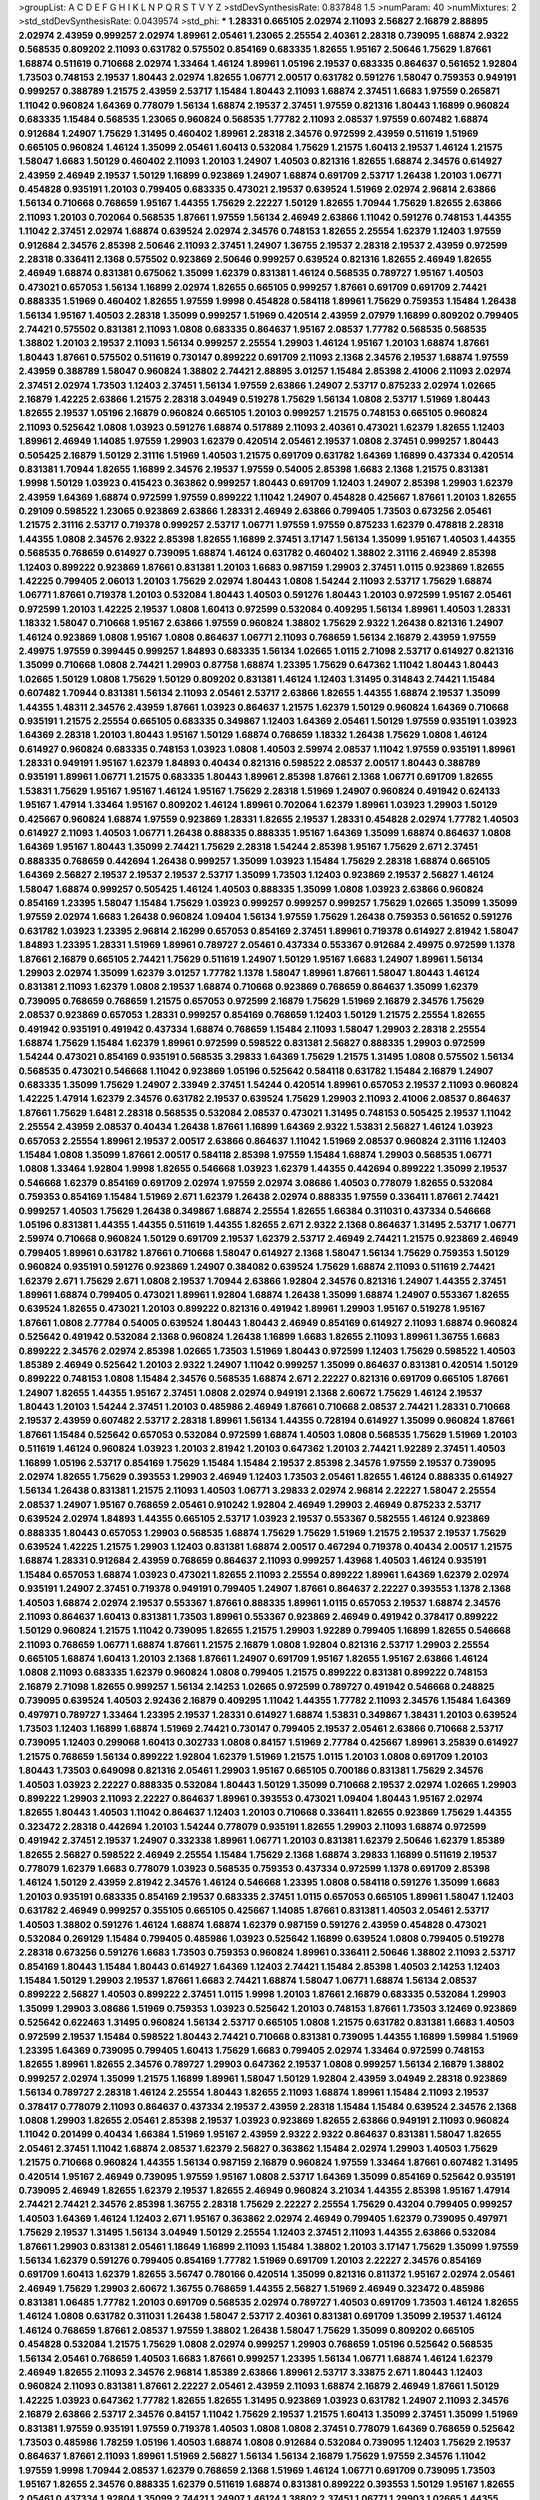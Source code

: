 >groupList:
A C D E F G H I K L
N P Q R S T V Y Z 
>stdDevSynthesisRate:
0.837848 1.5 
>numParam:
40
>numMixtures:
2
>std_stdDevSynthesisRate:
0.0439574
>std_phi:
***
1.28331 0.665105 2.02974 2.11093 2.56827 2.16879 2.88895 2.02974 2.43959 0.999257
2.02974 1.89961 2.05461 1.23065 2.25554 2.40361 2.28318 0.739095 1.68874 2.9322
0.568535 0.809202 2.11093 0.631782 0.575502 0.854169 0.683335 1.82655 1.95167 2.50646
1.75629 1.87661 1.68874 0.511619 0.710668 2.02974 1.33464 1.46124 1.89961 1.05196
2.19537 0.683335 0.864637 0.561652 1.92804 1.73503 0.748153 2.19537 1.80443 2.02974
1.82655 1.06771 2.00517 0.631782 0.591276 1.58047 0.759353 0.949191 0.999257 0.388789
1.21575 2.43959 2.53717 1.15484 1.80443 2.11093 1.68874 2.37451 1.6683 1.97559
0.265871 1.11042 0.960824 1.64369 0.778079 1.56134 1.68874 2.19537 2.37451 1.97559
0.821316 1.80443 1.16899 0.960824 0.683335 1.15484 0.568535 1.23065 0.960824 0.568535
1.77782 2.11093 2.08537 1.97559 0.607482 1.68874 0.912684 1.24907 1.75629 1.31495
0.460402 1.89961 2.28318 2.34576 0.972599 2.43959 0.511619 1.51969 0.665105 0.960824
1.46124 1.35099 2.05461 1.60413 0.532084 1.75629 1.21575 1.60413 2.19537 1.46124
1.21575 1.58047 1.6683 1.50129 0.460402 2.11093 1.20103 1.24907 1.40503 0.821316
1.82655 1.68874 2.34576 0.614927 2.43959 2.46949 2.19537 1.50129 1.16899 0.923869
1.24907 1.68874 0.691709 2.53717 1.26438 1.20103 1.06771 0.454828 0.935191 1.20103
0.799405 0.683335 0.473021 2.19537 0.639524 1.51969 2.02974 2.96814 2.63866 1.56134
0.710668 0.768659 1.95167 1.44355 1.75629 2.22227 1.50129 1.82655 1.70944 1.75629
1.82655 2.63866 2.11093 1.20103 0.702064 0.568535 1.87661 1.97559 1.56134 2.46949
2.63866 1.11042 0.591276 0.748153 1.44355 1.11042 2.37451 2.02974 1.68874 0.639524
2.02974 2.34576 0.748153 1.82655 2.25554 1.62379 1.12403 1.97559 0.912684 2.34576
2.85398 2.50646 2.11093 2.37451 1.24907 1.36755 2.19537 2.28318 2.19537 2.43959
0.972599 2.28318 0.336411 2.1368 0.575502 0.923869 2.50646 0.999257 0.639524 0.821316
1.82655 2.46949 1.82655 2.46949 1.68874 0.831381 0.675062 1.35099 1.62379 0.831381
1.46124 0.568535 0.789727 1.95167 1.40503 0.473021 0.657053 1.56134 1.16899 2.02974
1.82655 0.665105 0.999257 1.87661 0.691709 0.691709 2.74421 0.888335 1.51969 0.460402
1.82655 1.97559 1.9998 0.454828 0.584118 1.89961 1.75629 0.759353 1.15484 1.26438
1.56134 1.95167 1.40503 2.28318 1.35099 0.999257 1.51969 0.420514 2.43959 2.07979
1.16899 0.809202 0.799405 2.74421 0.575502 0.831381 2.11093 1.0808 0.683335 0.864637
1.95167 2.08537 1.77782 0.568535 0.568535 1.38802 1.20103 2.19537 2.11093 1.56134
0.999257 2.25554 1.29903 1.46124 1.95167 1.20103 1.68874 1.87661 1.80443 1.87661
0.575502 0.511619 0.730147 0.899222 0.691709 2.11093 2.1368 2.34576 2.19537 1.68874
1.97559 2.43959 0.388789 1.58047 0.960824 1.38802 2.74421 2.88895 3.01257 1.15484
2.85398 2.41006 2.11093 2.02974 2.37451 2.02974 1.73503 1.12403 2.37451 1.56134
1.97559 2.63866 1.24907 2.53717 0.875233 2.02974 1.02665 2.16879 1.42225 2.63866
1.21575 2.28318 3.04949 0.519278 1.75629 1.56134 1.0808 2.53717 1.51969 1.80443
1.82655 2.19537 1.05196 2.16879 0.960824 0.665105 1.20103 0.999257 1.21575 0.748153
0.665105 0.960824 2.11093 0.525642 1.0808 1.03923 0.591276 1.68874 0.517889 2.11093
2.40361 0.473021 1.62379 1.82655 1.12403 1.89961 2.46949 1.14085 1.97559 1.29903
1.62379 0.420514 2.05461 2.19537 1.0808 2.37451 0.999257 1.80443 0.505425 2.16879
1.50129 2.31116 1.51969 1.40503 1.21575 0.691709 0.631782 1.64369 1.16899 0.437334
0.420514 0.831381 1.70944 1.82655 1.16899 2.34576 2.19537 1.97559 0.54005 2.85398
1.6683 2.1368 1.21575 0.831381 1.9998 1.50129 1.03923 0.415423 0.363862 0.999257
1.80443 0.691709 1.12403 1.24907 2.85398 1.29903 1.62379 2.43959 1.64369 1.68874
0.972599 1.97559 0.899222 1.11042 1.24907 0.454828 0.425667 1.87661 1.20103 1.82655
0.29109 0.598522 1.23065 0.923869 2.63866 1.28331 2.46949 2.63866 0.799405 1.73503
0.673256 2.05461 1.21575 2.31116 2.53717 0.719378 0.999257 2.53717 1.06771 1.97559
1.97559 0.875233 1.62379 0.478818 2.28318 1.44355 1.0808 2.34576 2.9322 2.85398
1.82655 1.16899 2.37451 3.17147 1.56134 1.35099 1.95167 1.40503 1.44355 0.568535
0.768659 0.614927 0.739095 1.68874 1.46124 0.631782 0.460402 1.38802 2.31116 2.46949
2.85398 1.12403 0.899222 0.923869 1.87661 0.831381 1.20103 1.6683 0.987159 1.29903
2.37451 1.0115 0.923869 1.82655 1.42225 0.799405 2.06013 1.20103 1.75629 2.02974
1.80443 1.0808 1.54244 2.11093 2.53717 1.75629 1.68874 1.06771 1.87661 0.719378
1.20103 0.532084 1.80443 1.40503 0.591276 1.80443 1.20103 0.972599 1.95167 2.05461
0.972599 1.20103 1.42225 2.19537 1.0808 1.60413 0.972599 0.532084 0.409295 1.56134
1.89961 1.40503 1.28331 1.18332 1.58047 0.710668 1.95167 2.63866 1.97559 0.960824
1.38802 1.75629 2.9322 1.26438 0.821316 1.24907 1.46124 0.923869 1.0808 1.95167
1.0808 0.864637 1.06771 2.11093 0.768659 1.56134 2.16879 2.43959 1.97559 2.49975
1.97559 0.399445 0.999257 1.84893 0.683335 1.56134 1.02665 1.0115 2.71098 2.53717
0.614927 0.821316 1.35099 0.710668 1.0808 2.74421 1.29903 0.87758 1.68874 1.23395
1.75629 0.647362 1.11042 1.80443 1.80443 1.02665 1.50129 1.0808 1.75629 1.50129
0.809202 0.831381 1.46124 1.12403 1.31495 0.314843 2.74421 1.15484 0.607482 1.70944
0.831381 1.56134 2.11093 2.05461 2.53717 2.63866 1.82655 1.44355 1.68874 2.19537
1.35099 1.44355 1.48311 2.34576 2.43959 1.87661 1.03923 0.864637 1.21575 1.62379
1.50129 0.960824 1.64369 0.710668 0.935191 1.21575 2.25554 0.665105 0.683335 0.349867
1.12403 1.64369 2.05461 1.50129 1.97559 0.935191 1.03923 1.64369 2.28318 1.20103
1.80443 1.95167 1.50129 1.68874 0.768659 1.18332 1.26438 1.75629 1.0808 1.46124
0.614927 0.960824 0.683335 0.748153 1.03923 1.0808 1.40503 2.59974 2.08537 1.11042
1.97559 0.935191 1.89961 1.28331 0.949191 1.95167 1.62379 1.84893 0.40434 0.821316
0.598522 2.08537 2.00517 1.80443 0.388789 0.935191 1.89961 1.06771 1.21575 0.683335
1.80443 1.89961 2.85398 1.87661 2.1368 1.06771 0.691709 1.82655 1.53831 1.75629
1.95167 1.95167 1.46124 1.95167 1.75629 2.28318 1.51969 1.24907 0.960824 0.491942
0.624133 1.95167 1.47914 1.33464 1.95167 0.809202 1.46124 1.89961 0.702064 1.62379
1.89961 1.03923 1.29903 1.50129 0.425667 0.960824 1.68874 1.97559 0.923869 1.28331
1.82655 2.19537 1.28331 0.454828 2.02974 1.77782 1.40503 0.614927 2.11093 1.40503
1.06771 1.26438 0.888335 0.888335 1.95167 1.64369 1.35099 1.68874 0.864637 1.0808
1.64369 1.95167 1.80443 1.35099 2.74421 1.75629 2.28318 1.54244 2.85398 1.95167
1.75629 2.671 2.37451 0.888335 0.768659 0.442694 1.26438 0.999257 1.35099 1.03923
1.15484 1.75629 2.28318 1.68874 0.665105 1.64369 2.56827 2.19537 2.19537 2.19537
2.53717 1.35099 1.73503 1.12403 0.923869 2.19537 2.56827 1.46124 1.58047 1.68874
0.999257 0.505425 1.46124 1.40503 0.888335 1.35099 1.0808 1.03923 2.63866 0.960824
0.854169 1.23395 1.58047 1.15484 1.75629 1.03923 0.999257 0.999257 0.999257 1.75629
1.02665 1.35099 1.35099 1.97559 2.02974 1.6683 1.26438 0.960824 1.09404 1.56134
1.97559 1.75629 1.26438 0.759353 0.561652 0.591276 0.631782 1.03923 1.23395 2.96814
2.16299 0.657053 0.854169 2.37451 1.89961 0.719378 0.614927 2.81942 1.58047 1.84893
1.23395 1.28331 1.51969 1.89961 0.789727 2.05461 0.437334 0.553367 0.912684 2.49975
0.972599 1.1378 1.87661 2.16879 0.665105 2.74421 1.75629 0.511619 1.24907 1.50129
1.95167 1.6683 1.24907 1.89961 1.56134 1.29903 2.02974 1.35099 1.62379 3.01257
1.77782 1.1378 1.58047 1.89961 1.87661 1.58047 1.80443 1.46124 0.831381 2.11093
1.62379 1.0808 2.19537 1.68874 0.710668 0.923869 0.768659 0.864637 1.35099 1.62379
0.739095 0.768659 0.768659 1.21575 0.657053 0.972599 2.16879 1.75629 1.51969 2.16879
2.34576 1.75629 2.08537 0.923869 0.657053 1.28331 0.999257 0.854169 0.768659 1.12403
1.50129 1.21575 2.25554 1.82655 0.491942 0.935191 0.491942 0.437334 1.68874 0.768659
1.15484 2.11093 1.58047 1.29903 2.28318 2.25554 1.68874 1.75629 1.15484 1.62379
1.89961 0.972599 0.598522 0.831381 2.56827 0.888335 1.29903 0.972599 1.54244 0.473021
0.854169 0.935191 0.568535 3.29833 1.64369 1.75629 1.21575 1.31495 1.0808 0.575502
1.56134 0.568535 0.473021 0.546668 1.11042 0.923869 1.05196 0.525642 0.584118 0.631782
1.15484 2.16879 1.24907 0.683335 1.35099 1.75629 1.24907 2.33949 2.37451 1.54244
0.420514 1.89961 0.657053 2.19537 2.11093 0.960824 1.42225 1.47914 1.62379 2.34576
0.631782 2.19537 0.639524 1.75629 1.29903 2.11093 2.41006 2.08537 0.864637 1.87661
1.75629 1.6481 2.28318 0.568535 0.532084 2.08537 0.473021 1.31495 0.748153 0.505425
2.19537 1.11042 2.25554 2.43959 2.08537 0.40434 1.26438 1.87661 1.16899 1.64369
2.9322 1.53831 2.56827 1.46124 1.03923 0.657053 2.25554 1.89961 2.19537 2.00517
2.63866 0.864637 1.11042 1.51969 2.08537 0.960824 2.31116 1.12403 1.15484 1.0808
1.35099 1.87661 2.00517 0.584118 2.85398 1.97559 1.15484 1.68874 1.29903 0.568535
1.06771 1.0808 1.33464 1.92804 1.9998 1.82655 0.546668 1.03923 1.62379 1.44355
0.442694 0.899222 1.35099 2.19537 0.546668 1.62379 0.854169 0.691709 2.02974 1.97559
2.02974 3.08686 1.40503 0.778079 1.82655 0.532084 0.759353 0.854169 1.15484 1.51969
2.671 1.62379 1.26438 2.02974 0.888335 1.97559 0.336411 1.87661 2.74421 0.999257
1.40503 1.75629 1.26438 0.349867 1.68874 2.25554 1.82655 1.66384 0.311031 0.437334
0.546668 1.05196 0.831381 1.44355 1.44355 0.511619 1.44355 1.82655 2.671 2.9322
2.1368 0.864637 1.31495 2.53717 1.06771 2.59974 0.710668 0.960824 1.50129 0.691709
2.19537 1.62379 2.53717 2.46949 2.74421 1.21575 0.923869 2.46949 0.799405 1.89961
0.631782 1.87661 0.710668 1.58047 0.614927 2.1368 1.58047 1.56134 1.75629 0.759353
1.50129 0.960824 0.935191 0.591276 0.923869 1.24907 0.384082 0.639524 1.75629 1.68874
2.11093 0.511619 2.74421 1.62379 2.671 1.75629 2.671 1.0808 2.19537 1.70944
2.63866 1.92804 2.34576 0.821316 1.24907 1.44355 2.37451 1.89961 1.68874 0.799405
0.473021 1.89961 1.92804 1.68874 1.26438 1.35099 1.68874 1.24907 0.553367 1.82655
0.639524 1.82655 0.473021 1.20103 0.899222 0.821316 0.491942 1.89961 1.29903 1.95167
0.519278 1.95167 1.87661 1.0808 2.77784 0.54005 0.639524 1.80443 1.80443 2.46949
0.854169 0.614927 2.11093 1.68874 0.960824 0.525642 0.491942 0.532084 2.1368 0.960824
1.26438 1.16899 1.6683 1.82655 2.11093 1.89961 1.36755 1.6683 0.899222 2.34576
2.02974 2.85398 1.02665 1.73503 1.51969 1.80443 0.972599 1.12403 1.75629 0.598522
1.40503 1.85389 2.46949 0.525642 1.20103 2.9322 1.24907 1.11042 0.999257 1.35099
0.864637 0.831381 0.420514 1.50129 0.899222 0.748153 1.0808 1.15484 2.34576 0.568535
1.68874 2.671 2.22227 0.821316 0.691709 0.665105 1.87661 1.24907 1.82655 1.44355
1.95167 2.37451 1.0808 2.02974 0.949191 2.1368 2.60672 1.75629 1.46124 2.19537
1.80443 1.20103 1.54244 2.37451 1.20103 0.485986 2.46949 1.87661 0.710668 2.08537
2.74421 1.28331 0.710668 2.19537 2.43959 0.607482 2.53717 2.28318 1.89961 1.56134
1.44355 0.728194 0.614927 1.35099 0.960824 1.87661 1.87661 1.15484 0.525642 0.657053
0.532084 0.972599 1.68874 1.40503 1.0808 0.568535 1.75629 1.51969 1.20103 0.511619
1.46124 0.960824 1.03923 1.20103 2.81942 1.20103 0.647362 1.20103 2.74421 1.92289
2.37451 1.40503 1.16899 1.05196 2.53717 0.854169 1.75629 1.15484 1.15484 2.19537
2.85398 2.34576 1.97559 2.19537 0.739095 2.02974 1.82655 1.75629 0.393553 1.29903
2.46949 1.12403 1.73503 2.05461 1.82655 1.46124 0.888335 0.614927 1.56134 1.26438
0.831381 1.21575 2.11093 1.40503 1.06771 3.29833 2.02974 2.96814 2.22227 1.58047
2.25554 2.08537 1.24907 1.95167 0.768659 2.05461 0.910242 1.92804 2.46949 1.29903
2.46949 0.875233 2.53717 0.639524 2.02974 1.84893 1.44355 0.665105 2.53717 1.03923
2.19537 0.553367 0.582555 1.46124 0.923869 0.888335 1.80443 0.657053 1.29903 0.568535
1.68874 1.75629 1.75629 1.51969 1.21575 2.19537 2.19537 1.75629 0.639524 1.42225
1.21575 1.29903 1.12403 0.831381 1.68874 2.00517 0.467294 0.719378 0.40434 2.00517
1.21575 1.68874 1.28331 0.912684 2.43959 0.768659 0.864637 2.11093 0.999257 1.43968
1.40503 1.46124 0.935191 1.15484 0.657053 1.68874 1.03923 0.473021 1.82655 2.11093
2.25554 0.899222 1.89961 1.64369 1.62379 2.02974 0.935191 1.24907 2.37451 0.719378
0.949191 0.799405 1.24907 1.87661 0.864637 2.22227 0.393553 1.1378 2.1368 1.40503
1.68874 2.02974 2.19537 0.553367 1.87661 0.888335 1.89961 1.0115 0.657053 2.19537
1.68874 2.34576 2.11093 0.864637 1.60413 0.831381 1.73503 1.89961 0.553367 0.923869
2.46949 0.491942 0.378417 0.899222 1.50129 0.960824 1.21575 1.11042 0.739095 1.82655
1.21575 1.29903 1.92289 0.799405 1.16899 1.82655 0.546668 2.11093 0.768659 1.06771
1.68874 1.87661 1.21575 2.16879 1.0808 1.92804 0.821316 2.53717 1.29903 2.25554
0.665105 1.68874 1.60413 1.20103 2.1368 1.87661 1.24907 0.691709 1.95167 1.82655
1.95167 2.63866 1.46124 1.0808 2.11093 0.683335 1.62379 0.960824 1.0808 0.799405
1.21575 0.899222 0.831381 0.899222 0.748153 2.16879 2.71098 1.82655 0.999257 1.56134
2.14253 1.02665 0.972599 0.789727 0.491942 0.546668 0.248825 0.739095 0.639524 1.40503
2.92436 2.16879 0.409295 1.11042 1.44355 1.77782 2.11093 2.34576 1.15484 1.64369
0.497971 0.789727 1.33464 1.23395 2.19537 1.28331 0.614927 1.68874 1.53831 0.349867
1.38431 1.20103 0.639524 1.73503 1.12403 1.16899 1.68874 1.51969 2.74421 0.730147
0.799405 2.19537 2.05461 2.63866 0.710668 2.53717 0.739095 1.12403 0.299068 1.60413
0.302733 1.0808 0.84157 1.51969 2.77784 0.425667 1.89961 3.25839 0.614927 1.21575
0.768659 1.56134 0.899222 1.92804 1.62379 1.51969 1.21575 1.0115 1.20103 1.0808
0.691709 1.20103 1.80443 1.73503 0.649098 0.821316 2.05461 1.29903 1.95167 0.665105
0.700186 0.831381 1.75629 2.34576 1.40503 1.03923 2.22227 0.888335 0.532084 1.80443
1.50129 1.35099 0.710668 2.19537 2.02974 1.02665 1.29903 0.899222 1.29903 2.11093
2.22227 0.864637 1.89961 0.393553 0.473021 1.09404 1.80443 1.95167 2.02974 1.82655
1.80443 1.40503 1.11042 0.864637 1.12403 1.20103 0.710668 0.336411 1.82655 0.923869
1.75629 1.44355 0.323472 2.28318 0.442694 1.20103 1.54244 0.778079 0.935191 1.82655
1.29903 2.11093 1.68874 0.972599 0.491942 2.37451 2.19537 1.24907 0.332338 1.89961
1.06771 1.20103 0.831381 1.62379 2.50646 1.62379 1.85389 1.82655 2.56827 0.598522
2.46949 2.25554 1.15484 1.75629 2.1368 1.68874 3.29833 1.16899 0.511619 2.19537
0.778079 1.62379 1.6683 0.778079 1.03923 0.568535 0.759353 0.437334 0.972599 1.1378
0.691709 2.85398 1.46124 1.50129 2.43959 2.81942 2.34576 1.46124 0.546668 1.23395
1.0808 0.584118 0.591276 1.35099 1.6683 1.20103 0.935191 0.683335 0.854169 2.19537
0.683335 2.37451 1.0115 0.657053 0.665105 1.89961 1.58047 1.12403 0.631782 2.46949
0.999257 0.355105 0.665105 0.425667 1.14085 1.87661 0.831381 1.40503 2.05461 2.53717
1.40503 1.38802 0.591276 1.46124 1.68874 1.68874 1.62379 0.987159 0.591276 2.43959
0.454828 0.473021 0.532084 0.269129 1.15484 0.799405 0.485986 1.03923 0.525642 1.16899
0.639524 1.0808 0.799405 0.519278 2.28318 0.673256 0.591276 1.6683 1.73503 0.759353
0.960824 1.89961 0.336411 2.50646 1.38802 2.11093 2.53717 0.854169 1.80443 1.15484
1.80443 0.614927 1.64369 1.12403 2.74421 1.15484 2.85398 1.40503 2.14253 1.12403
1.15484 1.50129 1.29903 2.19537 1.87661 1.6683 2.74421 1.68874 1.58047 1.06771
1.68874 1.56134 2.08537 0.899222 2.56827 1.40503 0.899222 2.37451 1.0115 1.9998
1.20103 1.87661 2.16879 0.683335 0.532084 1.29903 1.35099 1.29903 3.08686 1.51969
0.759353 1.03923 0.525642 1.20103 0.748153 1.87661 1.73503 3.12469 0.923869 0.525642
0.622463 1.31495 0.960824 1.56134 2.53717 0.665105 1.0808 1.21575 0.631782 0.831381
1.6683 1.40503 0.972599 2.19537 1.15484 0.598522 1.80443 2.74421 0.710668 0.831381
0.739095 1.44355 1.16899 1.59984 1.51969 1.23395 1.64369 0.739095 0.799405 1.60413
1.75629 1.6683 0.799405 2.02974 1.33464 0.972599 0.748153 1.82655 1.89961 1.82655
2.34576 0.789727 1.29903 0.647362 2.19537 1.0808 0.999257 1.56134 2.16879 1.38802
0.999257 2.02974 1.35099 1.21575 1.16899 1.89961 1.58047 1.50129 1.92804 2.43959
3.04949 2.28318 0.923869 1.56134 0.789727 2.28318 1.46124 2.25554 1.80443 1.82655
2.11093 1.68874 1.89961 1.15484 2.11093 2.19537 0.378417 0.778079 2.11093 0.864637
0.437334 2.19537 2.43959 2.28318 1.15484 1.15484 0.639524 2.34576 2.1368 1.0808
1.29903 1.82655 2.05461 2.85398 2.19537 1.03923 0.923869 1.82655 2.63866 0.949191
2.11093 0.960824 1.11042 0.201499 0.40434 1.66384 1.51969 1.95167 2.43959 2.9322
2.9322 0.864637 0.831381 1.58047 1.82655 2.05461 2.37451 1.11042 1.68874 2.08537
1.62379 2.56827 0.363862 1.15484 2.02974 1.29903 1.40503 1.75629 1.21575 0.710668
0.960824 1.44355 1.56134 0.987159 2.16879 0.960824 1.97559 1.33464 1.87661 0.607482
1.31495 0.420514 1.95167 2.46949 0.739095 1.97559 1.95167 1.0808 2.53717 1.64369
1.35099 0.854169 0.525642 0.935191 0.739095 2.46949 1.82655 1.62379 2.19537 1.82655
2.46949 0.960824 3.21034 1.44355 2.85398 1.95167 1.47914 2.74421 2.74421 2.34576
2.85398 1.36755 2.28318 1.75629 2.22227 2.25554 1.75629 0.43204 0.799405 0.999257
1.40503 1.64369 1.46124 1.12403 2.671 1.95167 0.363862 2.02974 2.46949 0.799405
1.62379 0.739095 0.497971 1.75629 2.19537 1.31495 1.56134 3.04949 1.50129 2.25554
1.12403 2.37451 2.11093 1.44355 2.63866 0.532084 1.87661 1.29903 0.831381 2.05461
1.18649 1.16899 2.11093 1.15484 1.38802 1.20103 3.17147 1.75629 1.35099 1.97559
1.56134 1.62379 0.591276 0.799405 0.854169 1.77782 1.51969 0.691709 1.20103 2.22227
2.34576 0.854169 0.691709 1.60413 1.62379 1.82655 3.56747 0.780166 0.420514 1.35099
0.821316 0.811372 1.95167 2.02974 2.05461 2.46949 1.75629 1.29903 2.60672 1.36755
0.768659 1.44355 2.56827 1.51969 2.46949 0.323472 0.485986 0.831381 1.06485 1.77782
1.20103 0.691709 0.568535 2.02974 0.789727 1.40503 0.691709 1.73503 1.46124 1.82655
1.46124 1.0808 0.631782 0.311031 1.26438 1.58047 2.53717 2.40361 0.831381 0.691709
1.35099 2.19537 1.46124 1.46124 0.768659 1.87661 2.08537 1.97559 1.38802 1.26438
1.58047 1.75629 1.35099 0.809202 0.665105 0.454828 0.532084 1.21575 1.75629 1.0808
2.02974 0.999257 1.29903 0.768659 1.05196 0.525642 0.568535 1.56134 2.05461 0.768659
1.40503 1.6683 1.87661 0.999257 1.23395 1.56134 1.06771 1.68874 1.46124 1.62379
2.46949 1.82655 2.11093 2.34576 2.96814 1.85389 2.63866 1.89961 2.53717 3.33875
2.671 1.80443 1.12403 0.960824 2.11093 0.831381 1.87661 2.22227 2.05461 2.43959
2.11093 1.68874 2.16879 2.46949 1.87661 1.50129 1.42225 1.03923 0.647362 1.77782
1.82655 1.82655 1.31495 0.923869 1.03923 0.631782 1.24907 2.11093 2.34576 2.16879
2.63866 2.53717 2.34576 0.84157 1.11042 1.75629 2.19537 1.21575 1.60413 1.35099
2.37451 1.35099 1.51969 0.831381 1.97559 0.935191 1.97559 0.719378 1.40503 1.0808
1.0808 2.37451 0.778079 1.64369 0.768659 0.525642 1.73503 0.485986 1.78259 1.05196
1.40503 1.68874 1.0808 0.912684 0.532084 0.739095 1.12403 1.75629 2.19537 0.864637
1.87661 2.11093 1.89961 1.51969 2.56827 1.56134 1.56134 2.16879 1.75629 1.97559
2.34576 1.11042 1.97559 1.9998 1.70944 2.08537 1.62379 0.768659 2.1368 1.51969
1.46124 1.06771 0.691709 0.739095 1.73503 1.95167 1.82655 2.34576 0.888335 1.62379
0.511619 1.68874 0.831381 0.899222 0.393553 1.50129 1.95167 1.82655 2.05461 0.437334
1.92804 1.35099 2.74421 1.24907 1.46124 1.38802 2.37451 1.06771 1.29903 1.02665
1.44355 0.923869 2.53717 0.340534 1.15484 2.63866 2.60672 0.553367 2.02974 2.02974
1.05196 1.95167 0.40434 1.12403 2.46949 1.62379 1.50129 1.66384 0.420514 1.02665
1.68874 1.6683 1.09404 1.62379 0.935191 1.31495 2.43959 2.05461 1.03923 1.95167
1.82655 0.935191 2.9322 0.972599 1.50129 2.02974 2.34576 2.37451 2.74421 2.02974
2.43959 0.657053 1.44355 1.68874 2.28318 0.960824 1.24907 1.51969 0.575502 1.26438
1.03923 2.77784 1.46124 0.748153 0.591276 1.80443 0.691709 0.739095 1.40503 0.972599
1.73503 0.987159 2.02974 1.62379 0.420514 1.42225 2.11093 1.73503 0.647362 2.11093
1.0808 0.363862 0.598522 2.28318 1.50129 0.888335 0.388789 0.999257 1.11042 1.87661
1.11042 2.37451 0.854169 0.631782 2.37451 1.87661 2.11093 1.89961 1.0808 0.899222
2.11093 0.999257 2.43959 2.19537 2.05461 1.42225 1.0808 2.11093 0.935191 2.05461
0.702064 0.831381 1.62379 2.28318 1.51969 0.84157 1.68874 2.02974 0.568535 1.35099
0.923869 2.08537 0.598522 0.935191 0.591276 0.821316 1.77782 1.46124 2.74421 0.700186
0.639524 2.37451 0.972599 0.691709 2.37451 2.37451 1.87661 0.84157 1.44355 2.34576
1.87661 1.68874 0.40434 1.16899 1.95167 1.0808 2.05461 2.53717 2.85398 1.33464
0.336411 0.473021 1.87661 1.87661 0.409295 1.15484 2.11093 1.12403 1.03923 0.778079
0.657053 0.821316 1.29903 1.95167 0.454828 1.87661 2.02974 1.02665 2.11093 2.96814
0.710668 1.35099 0.899222 0.899222 2.671 1.36755 0.888335 1.15484 2.34576 1.40503
1.82655 0.532084 2.28318 1.35099 1.62379 2.37451 0.393553 2.08537 0.665105 1.82655
2.19537 2.00517 2.46949 2.19537 2.02974 2.25554 2.96814 1.92804 1.58047 0.739095
0.691709 1.58047 0.739095 0.442694 2.37451 1.82655 2.74421 1.95167 1.50129 2.9322
2.05461 0.639524 1.21575 1.50129 1.51969 1.16899 0.568535 2.05461 0.719378 0.614927
1.29903 1.31495 1.58047 2.02974 1.68874 0.614927 1.62379 1.80443 1.75629 0.831381
0.420514 1.51969 1.73503 0.665105 1.92289 2.1368 1.87661 1.24907 1.6683 1.44355
1.26438 1.50129 0.378417 1.24907 1.82655 0.511619 1.87661 1.73503 1.97559 0.831381
2.11093 2.43959 1.16899 1.42225 1.03923 0.673256 0.960824 2.05461 1.62379 1.68874
0.584118 1.82655 1.03923 0.864637 0.519278 2.02974 1.46124 2.19537 0.349867 1.64369
0.888335 0.960824 1.0115 2.11093 1.50129 0.728194 1.87661 0.935191 1.60413 2.08537
2.74421 1.35099 2.85398 2.02974 3.29833 2.37451 2.25554 1.58047 1.21575 0.799405
1.89961 1.38802 1.68874 0.393553 1.40503 0.710668 0.336411 2.63866 1.95167 2.28318
2.19537 0.511619 1.31495 0.821316 0.647362 0.799405 0.960824 1.46124 0.614927 2.08537
1.29903 0.960824 2.56827 1.70944 2.11093 1.6683 1.15484 2.34576 1.73503 1.03923
2.02974 1.89961 0.864637 0.719378 0.553367 1.68874 0.710668 2.11093 1.33464 1.82655
2.22227 0.789727 2.02974 1.58047 0.251874 1.29903 1.21575 0.546668 1.35099 1.51969
0.485986 1.29903 2.43959 1.0808 1.50129 1.21575 1.58047 0.647362 0.399445 0.864637
2.28318 1.05196 2.11093 2.28318 1.62379 0.935191 0.702064 1.12403 1.09404 2.28318
1.0115 0.821316 1.38802 1.16899 1.29903 2.25554 2.11093 1.35099 1.64369 0.949191
2.02974 0.546668 0.809202 0.614927 2.02974 1.15484 1.42225 1.58047 0.821316 2.05461
0.393553 1.62379 2.11093 1.33464 1.29903 0.888335 0.739095 0.888335 0.710668 2.43959
1.82655 2.02974 2.1368 1.33464 2.19537 1.89961 0.748153 1.26438 0.511619 0.710668
1.35099 1.56134 2.56827 2.25554 1.12403 1.80443 2.08537 2.85398 0.748153 0.759353
0.899222 1.28331 1.95167 2.1368 1.62379 0.568535 2.1368 1.62379 0.888335 2.53717
0.768659 2.53717 1.60413 1.24907 1.70944 1.68874 1.46124 2.08537 2.85398 1.20103
0.719378 0.949191 0.553367 2.05461 1.06771 2.40361 0.888335 2.34576 0.532084 1.77782
1.89961 0.454828 0.665105 0.683335 1.44355 0.789727 1.15484 1.95167 1.68874 2.02974
1.20103 0.778079 1.87661 0.799405 1.60413 1.58047 0.759353 2.60672 0.719378 2.02974
0.748153 0.393553 2.11093 2.02974 1.70944 0.560149 1.62379 1.44355 2.74421 2.81942
1.82655 1.82655 1.20103 2.05461 0.719378 0.768659 1.16899 0.999257 2.11093 2.16879
0.336411 0.710668 2.63866 1.62379 1.40503 1.33464 1.24907 1.40503 2.11093 0.473021
2.28318 1.16899 0.935191 1.56134 0.999257 1.06771 0.935191 2.05461 2.05461 0.864637
2.11093 2.37451 2.28318 0.960824 2.02974 1.62379 1.0115 2.02974 2.71098 1.62379
2.11093 1.58047 0.591276 1.20103 0.888335 0.43204 2.11093 2.08537 2.16879 0.683335
1.31495 1.03923 1.87661 2.02974 0.525642 1.64369 0.899222 0.532084 0.258778 0.511619
2.16879 3.04949 1.50129 2.11093 1.73503 0.683335 1.46124 0.768659 0.888335 2.28318
2.02974 1.38802 1.73039 2.11093 0.935191 0.999257 1.11042 2.34576 1.77782 2.28318
1.97559 2.28318 1.75629 1.29903 0.553367 1.09404 0.912684 0.639524 1.29903 1.87661
1.31495 2.11093 0.409295 1.40503 0.354155 3.17147 2.74421 1.15484 1.87661 2.22227
0.730147 2.28318 1.64369 0.473021 2.11093 1.68874 0.575502 0.719378 0.831381 1.36755
2.96814 3.01257 1.44355 1.33464 2.11093 1.0808 0.999257 1.75629 1.82655 0.84157
0.631782 1.28331 1.12403 1.03923 2.74421 1.24907 0.987159 1.80443 2.56827 2.11093
1.82655 2.9322 1.62379 0.912684 1.21575 1.09404 2.43959 0.409295 2.53717 2.22227
0.987159 2.05461 2.02974 0.719378 0.748153 0.923869 0.311031 1.89961 0.639524 1.12403
0.546668 0.789727 1.73503 2.02974 1.73503 1.15484 1.38802 0.511619 3.17147 0.683335
2.74421 1.24907 0.960824 1.95167 0.912684 1.75629 2.16879 0.739095 1.68874 0.287566
1.82655 1.35099 2.43959 2.19537 1.89961 0.340534 2.74421 1.80443 1.58047 0.546668
1.82655 0.888335 1.40503 0.710668 2.34576 2.16879 0.437334 0.269129 1.75629 2.60672
1.87661 2.25554 0.420514 1.73503 0.960824 0.999257 1.58047 0.607482 0.710668 0.972599
1.05196 1.42225 1.21575 0.987159 1.35099 2.02974 2.02974 1.12403 0.473021 0.912684
0.505425 1.64369 2.43959 2.28318 1.75629 2.05461 2.05461 3.17147 0.525642 1.06771
1.97559 1.6683 2.37451 2.96814 2.43959 3.17147 2.74421 2.46949 2.37451 1.84893
1.95167 1.95167 2.46949 1.40503 2.25554 1.75629 0.768659 0.864637 1.51969 1.58047
2.11093 2.02974 0.614927 0.505425 2.28318 2.28318 1.58047 0.831381 1.40503 0.831381
1.46124 0.759353 1.36755 2.28318 1.75629 2.40361 1.68874 0.591276 2.25554 1.75629
2.31116 1.11042 2.02974 0.378417 0.546668 1.95167 0.935191 0.935191 0.799405 1.15484
0.532084 0.467294 2.19537 1.40503 2.46949 1.51969 1.75629 1.80443 0.683335 0.568535
1.40503 0.683335 0.84157 1.75629 1.80443 1.0808 1.31495 1.02665 1.56134 1.68874
1.29903 2.60672 0.665105 2.05461 0.345632 0.888335 3.37967 3.33875 4.17344 2.28318
1.16899 0.546668 1.75629 1.11042 2.22227 0.546668 1.75629 0.491942 2.74421 2.08537
1.68874 2.05461 1.20103 2.60672 2.37451 1.50129 0.935191 1.44355 0.888335 0.864637
1.23395 0.409295 0.485986 2.19537 1.87661 2.60672 2.25554 1.73503 1.80443 0.960824
0.759353 1.15484 1.12403 1.95167 1.56134 1.95167 1.46124 0.864637 2.08537 1.62379
2.11093 0.935191 1.82655 2.14253 1.6683 1.21575 2.53717 1.68874 1.87661 1.62379
0.768659 1.51969 2.34576 0.854169 1.82655 0.999257 2.02974 0.923869 0.759353 2.11093
1.16899 1.6683 0.710668 2.25554 2.11093 2.74421 1.46124 2.19537 1.0115 1.70944
1.68874 2.19537 2.19537 1.87661 1.40503 1.24907 1.03923 2.00517 1.87661 2.00517
0.279894 1.03923 0.332338 0.999257 1.82655 0.999257 1.18649 1.97559 0.888335 1.21575
0.864637 1.75629 1.58047 0.960824 0.999257 0.591276 2.34576 2.31116 0.999257 0.888335
0.935191 2.11093 2.96814 3.17147 1.44355 2.16879 2.85398 1.89961 2.9322 1.68874
2.25554 1.80443 1.89961 3.04949 3.13307 1.35099 2.9322 0.739095 1.56134 2.22227
2.02974 2.16879 1.44355 0.683335 1.0808 1.62379 1.36755 1.03923 1.6683 1.70944
0.949191 0.899222 0.478818 0.923869 1.56134 1.18649 1.28331 3.17147 2.1368 1.82655
1.16899 1.15484 1.75629 2.63866 1.95167 2.16879 1.20103 2.43959 2.53717 1.44355
1.82655 2.19537 2.19537 0.960824 0.546668 0.631782 0.739095 1.6683 0.575502 0.532084
2.02974 0.491942 2.63866 1.97559 2.11093 2.19537 1.11042 1.0808 1.6683 2.22227
0.923869 1.33464 1.47914 1.0115 1.24907 2.34576 2.02974 3.4723 1.82655 1.44355
1.87661 1.82655 1.44355 1.28331 2.28318 2.28318 0.831381 0.831381 1.03923 2.53717
2.43959 1.82655 2.46949 0.923869 1.51969 0.864637 1.36755 1.33464 2.34576 1.06771
1.87661 2.05461 0.657053 1.03923 0.831381 1.58047 2.1368 1.38802 0.378417 2.34576
2.05461 1.70944 1.62379 2.46949 1.87661 1.89961 2.88895 0.768659 1.87661 0.768659
0.768659 0.960824 1.75629 1.68874 0.607482 1.87661 0.591276 1.50129 1.56134 1.16899
1.50129 1.06771 1.16899 0.999257 1.09698 1.15484 1.26438 2.37451 2.60672 2.08537
0.923869 2.11093 1.95167 1.89961 2.81942 2.96814 2.05461 1.89961 2.34576 1.68874
2.43959 2.43959 2.96814 0.691709 1.02665 2.63866 1.97559 1.40503 0.691709 0.854169
1.6683 2.96814 1.80443 2.53717 1.09404 1.15484 2.1368 0.525642 1.15484 2.16879
0.546668 2.46949 1.75629 1.82655 0.614927 1.06771 1.68874 0.546668 2.08537 1.73503
2.96814 1.12403 1.28331 1.29903 1.16899 1.89961 1.62379 1.47914 1.29903 2.02974
2.08537 0.923869 2.05461 0.778079 1.97559 1.15484 1.6683 0.831381 0.591276 0.54005
0.999257 0.730147 0.437334 0.532084 1.26438 1.29903 0.415423 0.622463 0.532084 1.40503
0.525642 1.33464 1.53831 0.553367 1.64369 1.15484 1.85389 1.50129 1.12403 1.15484
1.24907 0.960824 1.0808 2.60672 1.87661 1.29903 1.31495 2.02974 0.888335 1.35099
2.43959 1.24907 1.97559 1.54244 2.05461 1.0808 1.62379 1.95167 2.05461 1.87661
0.349867 1.11042 1.82655 1.89961 2.25554 2.1368 1.60413 0.373835 2.63866 1.73503
1.12403 1.40503 1.68874 0.960824 3.21034 0.759353 0.553367 0.373835 2.02974 1.62379
2.28318 1.0808 1.24907 2.19537 1.64369 1.12403 1.42225 0.719378 0.831381 1.56134
0.999257 2.53717 3.04949 4.28783 1.95167 1.24907 0.799405 2.16879 1.80443 1.11042
0.673256 0.768659 0.864637 1.95167 0.437334 1.40503 1.58047 0.575502 0.614927 1.56134
1.11042 0.999257 2.46949 2.11093 1.58047 1.40503 2.11093 0.675062 1.82655 0.639524
1.97559 0.710668 1.95167 0.591276 1.0808 1.50129 1.38802 1.21575 1.35099 2.37451
1.62379 1.15484 1.62379 1.75629 0.960824 2.53717 1.06771 1.80443 0.864637 2.28318
1.59984 0.987159 2.63866 2.1368 3.71017 0.525642 1.15484 0.336411 1.73503 2.05461
2.02974 0.854169 2.63866 2.19537 1.40503 1.15484 2.34576 2.11093 2.9322 1.64369
1.44355 2.1368 0.831381 0.546668 2.71098 1.56134 0.276505 1.35099 0.899222 0.799405
0.739095 0.923869 1.6683 2.02974 1.24907 0.923869 2.02974 1.29903 2.16879 0.923869
1.46124 0.710668 1.20103 0.40434 0.491942 1.24907 1.11042 1.46124 1.15484 0.721307
2.53717 1.50129 2.96814 2.08537 1.15484 2.25554 0.657053 0.899222 2.85398 2.34576
0.864637 0.437334 1.42225 0.748153 0.854169 0.639524 0.449321 2.43959 0.575502 2.02974
2.19537 2.22227 0.702064 0.739095 2.05461 0.864637 1.46124 2.22227 1.0808 2.25554
0.657053 2.02974 0.607482 0.691709 0.546668 0.437334 1.16899 1.89961 0.414311 1.29903
1.36755 0.789727 1.38802 1.51969 0.864637 1.89961 1.82655 3.66525 1.12403 1.28331
1.62379 0.393553 0.778079 1.44355 2.71098 2.25554 0.999257 0.821316 2.37451 1.75629
0.665105 1.46124 0.999257 0.546668 1.16899 1.82655 1.68874 1.87661 1.87661 0.373835
1.87661 0.854169 0.935191 1.62379 0.799405 2.63866 1.68874 2.63866 2.19537 1.56134
1.77782 2.11093 2.25554 0.864637 1.03923 0.999257 1.58047 1.62379 1.35099 0.639524
0.525642 0.631782 2.28318 1.58047 0.730147 2.43959 1.92289 2.46949 1.40503 1.95167
1.95167 1.21575 1.35099 1.24907 1.03923 1.18649 1.31848 2.22227 1.62379 2.16879
1.50129 0.739095 2.25554 0.683335 0.960824 1.09404 0.935191 0.888335 1.21575 1.03923
1.21575 1.06771 1.64369 1.46124 0.854169 0.607482 1.26438 0.691709 1.16899 1.97559
0.854169 0.591276 0.84157 0.923869 1.24907 2.25554 1.56134 2.671 1.73503 0.768659
0.691709 0.485986 0.999257 0.505425 1.75629 1.09404 1.50129 1.82655 0.799405 0.239255
2.16879 0.831381 0.467294 0.831381 1.95167 2.19537 1.14085 2.46949 1.20103 1.80443
1.15484 1.80443 0.799405 0.393553 1.89961 2.11093 1.0808 0.888335 0.437334 0.449321
2.02974 0.584118 1.35099 2.63866 1.38802 0.864637 2.34576 1.73503 1.31495 1.03923
0.935191 1.44355 0.43204 1.71402 0.999257 2.37451 0.40434 1.62379 0.575502 2.34576
3.08686 1.80443 1.24907 1.42225 1.95167 0.831381 2.02974 1.64369 1.75629 1.20103
1.38802 1.75629 1.29903 1.56134 2.63866 1.21575 1.62379 2.81942 0.614927 0.622463
1.16899 1.87661 1.0115 1.97559 1.40503 1.26438 1.29903 2.19537 1.40503 1.82655
2.28318 1.62379 2.05461 2.02974 1.53831 1.0808 2.19537 1.75629 0.665105 0.631782
0.614927 0.710668 0.899222 0.935191 1.35099 1.50129 2.05461 0.923869 0.730147 0.442694
1.68874 3.29833 1.46124 1.75629 1.50129 1.12403 0.363862 1.15484 0.999257 0.768659
1.62379 0.584118 2.34576 2.02974 0.739095 2.02974 1.35099 2.11093 1.35099 1.0808
2.43959 2.11093 1.0808 2.56827 1.35099 1.62379 1.20103 0.854169 1.56134 1.44355
0.359457 0.821316 2.11093 0.657053 0.40434 1.80443 2.02974 1.73503 1.97559 0.799405
1.95167 2.34576 2.19537 1.89961 1.62379 1.68874 1.33464 1.29903 1.89961 1.50129
1.89961 0.778079 0.614927 1.15484 1.16899 1.51969 1.0808 2.63866 0.279894 1.6683
1.64369 1.56134 1.89961 0.923869 1.18649 1.68874 1.97559 1.03923 1.73503 1.12403
0.912684 0.437334 1.29903 0.899222 0.575502 2.25554 1.40503 0.972599 0.831381 2.19537
0.739095 0.497971 0.665105 2.28318 0.607482 0.546668 1.62379 2.46949 0.491942 2.19537
2.43959 1.82655 1.11042 2.25554 0.719378 2.02974 1.56134 0.657053 1.77782 1.82655
1.56134 3.71017 3.85858 0.491942 2.11093 1.58047 0.923869 1.80443 1.95167 2.16879
0.525642 1.70944 1.14085 1.09404 0.538605 2.31116 1.68874 1.75629 2.34576 1.44355
2.37451 0.888335 1.9998 1.42225 1.68874 1.51969 2.19537 1.40503 0.568535 2.34576
1.95167 1.68874 1.95167 1.40503 0.568535 2.11093 2.81942 1.38802 0.546668 1.35099
1.58047 1.50129 3.48161 0.575502 0.799405 1.97559 1.35099 2.56827 0.598522 2.74421
1.80443 0.748153 0.336411 1.77782 0.591276 1.24907 1.56134 0.683335 1.28331 2.28318
0.269129 1.75629 0.739095 0.935191 1.82655 0.809202 2.19537 1.40503 3.21034 0.799405
0.739095 0.960824 1.62379 2.37451 0.84157 1.82655 1.06771 1.58047 2.19537 1.62379
1.58047 1.6683 1.51969 1.03923 0.949191 0.607482 2.28318 1.16899 1.87661 2.37451
3.29833 0.614927 2.43959 1.80443 1.82655 1.80443 0.84157 1.46124 1.28331 1.56134
0.378417 1.6683 2.34576 2.28318 2.43959 1.40503 2.02974 1.87661 3.08686 2.11093
2.37451 2.53717 3.29833 1.60413 1.62379 2.37451 1.95167 2.11093 1.15484 2.19537
1.95167 1.11042 0.831381 1.73503 2.16879 0.719378 2.53717 3.96434 1.11042 0.923869
1.18649 1.33464 0.691709 0.999257 0.614927 2.02974 1.40503 0.505425 2.02974 1.42225
1.0808 3.08686 2.34576 2.74421 1.28331 1.60413 0.768659 0.420514 1.33464 2.25554
2.41006 2.16879 0.665105 0.899222 0.768659 2.1368 0.831381 0.831381 1.80443 0.546668
1.80443 1.24907 1.24907 1.58047 1.89961 1.62379 2.34576 1.21575 2.19537 0.899222
3.56747 1.24907 0.517889 1.51969 1.03923 0.960824 0.84157 0.864637 1.02665 0.875233
2.63866 2.50646 0.639524 0.899222 2.46949 1.89961 1.92804 1.75629 2.22227 0.40434
1.51969 0.821316 2.37451 0.912684 1.92289 0.719378 2.25554 1.21575 1.03923 1.73503
1.75629 1.50129 0.683335 2.11093 2.74421 1.89961 0.960824 1.29903 2.77784 1.58047
1.58047 1.56134 1.52376 0.591276 0.710668 1.95167 2.1368 0.799405 1.68874 0.491942
0.923869 1.0115 1.23395 1.47914 1.68874 1.50129 0.923869 2.43959 2.63866 1.21575
1.68874 2.43959 1.73503 1.95167 1.95167 1.77782 1.50129 1.03923 0.960824 1.40503
1.38802 0.710668 0.614927 2.11093 0.831381 2.02974 1.68874 2.37451 1.24907 1.58047
2.08537 1.12403 0.719378 0.40434 1.23395 0.40434 2.08537 1.48311 1.78259 1.95167
0.460402 0.639524 3.25839 0.799405 2.31736 1.06771 0.591276 2.1368 1.35099 0.960824
0.710668 1.92289 1.68874 1.87661 0.923869 2.34576 2.34576 1.68874 0.460402 0.639524
0.204516 0.935191 1.03923 1.12403 2.11093 2.63866 0.748153 0.546668 1.26438 1.68874
1.64369 1.16899 1.35099 0.768659 1.02665 1.0808 1.51969 2.34576 0.935191 1.64369
0.691709 0.999257 0.999257 1.21575 2.16879 2.53717 1.97559 2.16879 1.12403 1.26438
2.74421 2.37451 1.95167 2.1368 2.16879 2.46949 1.92804 1.50129 2.9322 1.38802
1.20103 2.63866 2.11093 2.53717 1.51969 2.34576 2.63866 2.77784 2.53717 2.63866
2.28318 0.999257 1.92289 1.82655 2.53717 0.748153 1.82655 2.43959 1.50129 2.11093
1.29903 2.1368 1.82655 2.19537 2.19537 0.665105 1.12403 2.40361 1.31495 1.15484
2.9322 1.33107 1.02665 2.25554 1.6683 1.20103 1.03923 2.1368 2.02974 2.19537
0.923869 1.46124 1.15484 1.68874 0.614927 2.43959 0.999257 1.87661 0.525642 1.82655
1.50129 2.9322 2.63866 1.97559 0.972599 2.96814 1.28331 0.960824 1.20103 1.35099
0.657053 2.11093 1.21575 1.75629 1.87661 2.34576 1.51969 0.987159 0.657053 0.230052
0.719378 1.68874 0.999257 2.28318 0.87758 2.77784 1.46124 1.68874 0.768659 1.0808
1.38802 1.46124 1.46124 1.6683 0.665105 0.831381 0.568535 1.16899 1.33464 1.73503
2.19537 0.875233 0.923869 2.19537 1.75629 1.28331 0.799405 0.639524 1.0115 2.02974
1.89961 1.35099 1.75629 2.85398 1.56134 1.38802 2.25554 2.28318 1.50129 1.46124
2.08537 2.43959 1.35099 1.70944 0.647362 2.41006 2.19537 1.47914 0.311031 1.11042
0.491942 0.821316 0.768659 2.53717 0.532084 1.82655 0.864637 2.19537 0.568535 1.68874
1.51969 0.710668 1.70944 1.97559 0.639524 2.25554 0.525642 1.68874 1.38802 1.16899
0.560149 0.831381 2.46949 0.923869 1.97559 2.16879 0.657053 1.84893 1.20103 1.24907
2.08537 1.62379 1.68874 3.12469 1.87661 0.875233 1.75629 2.1368 0.799405 0.657053
0.999257 1.06771 0.854169 1.98089 2.63866 2.08537 2.08537 1.56134 0.683335 2.74421
0.888335 0.673256 1.20103 0.657053 2.25554 1.16899 0.449321 0.614927 2.02974 1.26438
2.19537 0.768659 0.739095 1.95167 2.02974 2.43959 1.89961 0.768659 0.665105 0.525642
2.53717 2.11093 0.683335 1.31495 1.11042 1.12403 1.51969 0.40434 2.63866 1.35099
2.28318 1.42225 0.739095 1.60413 1.82655 0.809202 2.19537 1.1378 1.82655 1.50129
1.62379 0.999257 1.58047 0.888335 0.614927 1.75629 0.864637 1.60413 1.11042 1.24907
0.739095 0.888335 1.31495 1.89961 1.60413 0.987159 1.0115 1.56134 0.511619 0.702064
1.87661 0.591276 1.75629 1.23395 2.05461 1.29903 2.16879 1.82655 1.54244 0.864637
0.768659 1.24907 1.60413 1.51969 1.20103 1.78259 2.74421 2.9322 1.87661 1.46124
1.68874 1.26438 1.87661 1.48311 1.35099 2.28318 1.11042 1.87661 0.960824 0.710668
1.26438 1.03923 2.11093 0.437334 1.51969 1.03923 0.960824 0.899222 1.15484 1.51969
1.15484 1.11042 1.75629 0.935191 0.778079 0.923869 0.639524 1.29903 2.85398 2.74421
1.18332 1.26438 1.80443 2.34576 0.584118 0.683335 0.748153 1.77782 2.16879 1.64369
0.497971 1.75629 1.97559 1.03923 0.525642 1.12403 2.28318 2.81942 0.799405 1.35099
2.25554 2.05461 1.12403 0.999257 2.63866 1.70944 1.16899 0.568535 1.70944 1.35099
1.95167 1.16899 2.40361 1.77782 2.56827 1.68874 0.748153 1.11042 2.05461 0.799405
1.33464 1.24907 0.568535 1.51969 1.09404 1.26438 0.499306 1.40503 0.864637 2.16879
0.768659 1.68874 0.591276 2.02974 1.75629 1.46124 0.809202 1.35099 2.41006 1.15484
1.24907 2.25554 0.485986 1.87661 2.28318 0.888335 1.02665 1.29903 0.739095 1.70944
1.05196 1.51969 0.525642 1.0115 1.82655 0.759353 1.46124 1.51969 1.47914 1.05196
1.56134 1.80443 2.05461 1.35099 1.35099 2.46949 2.56827 2.05461 1.58047 1.42225
1.23395 1.15484 1.50129 1.03923 1.75629 1.80443 0.719378 1.29903 2.53717 0.864637
1.97559 1.62379 1.95167 0.473021 1.40503 1.60413 0.923869 1.51969 1.68874 1.21575
1.82655 1.97559 1.95167 1.97559 1.75629 1.95167 1.58047 0.888335 2.11093 1.40503
0.84157 2.9322 1.53831 2.11093 0.923869 1.38802 0.960824 0.759353 0.821316 2.1368
2.00517 0.84157 2.02974 1.01422 1.40503 1.70944 2.56827 1.80443 1.64369 0.511619
2.05461 2.85398 2.19537 2.11093 1.50129 3.04949 1.50129 2.11093 2.81942 3.04949
2.37451 1.11042 0.485986 0.491942 2.16879 1.97559 1.75629 1.03923 1.80443 1.82655
1.97559 2.25554 1.06771 1.24907 2.9322 2.53717 0.923869 2.74421 2.56827 1.68874
2.43959 0.799405 2.671 1.82655 0.999257 1.54244 1.35099 0.759353 2.34576 0.960824
1.28331 0.999257 2.85398 2.11093 0.631782 2.81942 1.03923 1.23065 1.1378 2.34576
1.89961 1.0808 2.05461 2.00517 1.97559 2.46949 3.81186 2.37451 1.46124 1.62379
2.56827 0.639524 1.03923 2.19537 0.631782 0.960824 0.923869 0.683335 1.89961 1.68874
0.691709 0.949191 2.28318 2.43959 1.97559 1.51969 1.20103 1.89961 1.21575 0.972599
2.11093 1.75629 1.0808 1.1378 1.06771 1.20103 1.15484 2.11093 1.26438 1.12403
2.02974 2.08537 1.87661 0.831381 2.37451 0.525642 1.11042 1.95167 0.673256 2.28318
1.40503 2.46949 1.18649 1.36755 1.0808 0.442694 1.62379 0.269129 1.89961 1.75629
0.831381 1.51969 2.28318 0.809202 1.40503 1.95167 0.831381 1.24907 2.02974 2.1368
1.0808 0.831381 2.9322 1.0808 2.02974 2.00517 1.38802 1.03923 2.56827 0.854169
1.50129 0.987159 2.28318 1.40503 2.25554 0.378417 2.1368 1.97559 0.614927 0.748153
1.58047 2.88895 2.02974 0.935191 2.28318 1.21575 1.24907 1.80443 2.43959 2.08537
1.80443 1.73503 0.505425 1.56134 2.28318 1.77782 0.789727 1.95167 2.34576 1.36755
0.657053 0.864637 1.31495 0.778079 1.20103 0.864637 0.999257 2.37451 1.73503 1.47914
0.568535 2.1368 2.1368 1.28331 2.53717 1.15484 1.26438 2.02974 1.12403 0.598522
1.35099 0.972599 1.29903 0.43204 1.75629 1.75629 1.50129 1.02665 1.82655 2.63866
2.25554 3.33875 0.739095 2.02974 3.17147 1.73503 1.03923 2.56827 1.21575 1.21575
0.759353 1.75629 0.532084 0.899222 1.6683 0.899222 0.532084 0.710668 1.46124 2.28318
2.37451 1.0808 2.28318 1.6683 1.0808 2.60672 1.03923 1.50129 0.363862 0.935191
3.08686 1.95167 1.97559 0.999257 0.40434 1.89961 1.68874 1.68874 1.82655 0.505425
1.68874 0.388789 0.888335 0.999257 3.21034 2.25554 2.11093 1.89961 1.68874 0.748153
1.58047 1.0808 2.00517 1.15484 1.68874 0.87758 0.546668 0.568535 1.24907 1.11042
2.19537 0.683335 1.21575 0.923869 1.03923 0.719378 0.999257 0.683335 1.51969 0.437334
0.614927 2.11093 2.28318 1.70944 0.875233 1.51969 1.38802 0.960824 1.23065 2.46949
1.38802 0.949191 1.68874 0.639524 0.546668 1.15484 1.64369 1.64369 1.64369 1.03923
1.56134 0.899222 0.691709 1.82655 1.89961 0.935191 2.31116 2.37451 1.66384 1.12403
0.568535 2.08537 1.82655 0.960824 1.56134 2.41006 0.987159 0.768659 0.759353 1.6683
2.53717 0.960824 1.50129 1.87661 0.683335 0.972599 0.553367 2.02974 0.639524 0.821316
0.768659 2.19537 2.16879 1.78259 2.02974 0.702064 1.75629 1.35099 1.44355 2.11093
1.0115 1.64369 1.46124 1.31495 0.831381 1.03923 1.11042 1.51969 2.43959 0.999257
1.75629 2.85398 1.75629 1.26438 1.95167 1.82655 1.24907 1.16899 1.71402 1.95167
2.37451 1.29903 1.68874 1.24907 1.0808 1.75629 2.74421 2.05461 1.21575 1.44355
2.74421 2.25554 2.11093 1.58047 1.44355 1.03923 0.710668 1.33464 0.864637 0.739095
2.37451 2.43959 2.34576 1.27987 1.54244 2.02974 1.03923 1.75629 1.68874 0.568535
1.68874 1.50129 0.532084 2.05461 1.51969 1.6683 2.19537 1.68874 2.60672 2.63866
1.40503 1.29903 0.639524 2.02974 1.56134 0.425667 1.82655 2.28318 2.85398 0.864637
2.37451 2.28318 1.82655 0.999257 0.739095 1.64369 1.92289 1.50129 0.910242 1.56134
2.46949 2.02974 2.34576 1.29903 2.11093 1.68874 1.36755 1.89961 0.854169 0.864637
0.923869 1.29903 1.87661 2.53717 2.11093 2.43959 0.598522 0.607482 1.75629 2.22227
0.899222 1.62379 1.82655 0.299068 2.02974 1.82655 1.12403 2.05461 0.683335 1.58047
1.82655 2.46949 0.854169 2.05461 1.56134 0.910242 2.25554 0.511619 2.19537 2.19537
1.46124 2.11093 1.68874 2.19537 0.657053 0.532084 2.37451 0.875233 2.02974 0.553367
2.46949 2.11093 1.64369 0.972599 0.665105 0.923869 0.888335 1.20103 2.37451 1.36755
2.11093 1.6683 1.44355 2.11093 2.43959 0.864637 2.43959 0.946652 2.41006 1.05196
1.46124 0.425667 1.23395 1.35099 1.44355 1.36755 0.923869 2.28318 0.960824 1.58047
1.51969 1.31495 0.799405 2.19537 1.82655 0.923869 1.24907 1.75629 0.665105 0.546668
2.77784 0.631782 1.29903 1.56134 1.97559 0.420514 0.739095 1.89961 1.56134 0.485986
2.08537 1.68874 0.923869 0.622463 2.50646 0.683335 0.437334 2.34576 0.960824 1.87661
2.11093 0.789727 1.16899 0.349867 0.84157 0.473021 0.258778 0.251874 0.799405 1.18649
2.11093 1.82655 1.46124 1.29903 2.19537 0.821316 0.799405 1.29903 1.68874 1.11042
0.598522 2.02974 2.34576 1.11042 0.912684 0.478818 1.06771 2.53717 1.75629 1.21575
1.03923 0.768659 1.24907 2.63866 1.75629 1.15484 2.25554 0.546668 0.739095 1.03923
0.639524 0.710668 2.43959 1.38802 1.62379 2.28318 2.02974 0.799405 1.31495 1.46124
2.60672 0.525642 0.730147 2.22227 1.82655 1.68874 0.388789 0.799405 1.40503 0.485986
1.84893 0.888335 1.89961 1.33464 0.437334 0.314843 1.0115 1.75629 1.97559 2.1368
1.03923 1.29903 1.46124 1.70944 1.50129 1.20103 1.92804 1.68874 1.73503 0.888335
0.519278 2.11093 1.73503 1.68874 1.95167 0.999257 1.89961 0.799405 2.28318 0.398376
1.85389 1.16899 2.16879 1.58047 2.25554 1.03923 1.20103 1.75629 0.511619 2.02974
1.03923 0.960824 2.43959 1.0808 0.935191 2.28318 1.29903 2.11093 2.05461 0.631782
2.74421 1.80443 1.23395 0.759353 1.40503 1.35099 0.960824 2.1368 2.81942 1.11042
2.81942 1.33464 3.08686 1.20103 2.02974 2.02974 0.719378 1.51969 1.97559 1.58047
1.95167 0.505425 0.748153 1.62379 1.75629 0.702064 1.89961 1.20103 0.639524 1.82655
1.89961 1.44355 1.33464 1.35099 1.64369 2.19537 2.19537 0.759353 2.19537 2.81942
1.64369 1.11042 1.6683 1.15484 1.40503 1.58047 2.22227 0.719378 1.75629 1.11042
1.89961 1.11042 0.854169 0.739095 0.691709 1.33464 0.960824 1.29903 1.15484 2.02974
2.53717 1.15484 2.56827 0.491942 0.525642 1.75629 1.21575 1.02665 0.864637 1.05196
0.369309 0.854169 0.899222 2.34576 1.35099 1.40503 0.999257 2.74421 0.269129 0.691709
3.81186 1.40503 1.92804 1.40503 2.67816 1.80443 2.671 0.854169 2.11093 1.29903
3.08686 1.64369 1.23395 1.09404 2.53717 1.20103 2.81942 1.50129 2.46949 0.546668
1.70944 2.88895 0.607482 0.912684 0.675062 2.34576 2.02974 1.97559 1.03923 2.11093
1.0808 0.525642 1.35099 2.11093 2.02974 2.63866 0.420514 0.40434 2.37451 1.80443
0.831381 1.82655 1.82655 0.739095 0.972599 1.03923 1.38802 2.43959 1.97559 2.43959
0.854169 2.85398 1.26438 1.03923 1.82655 1.31495 1.68874 1.38802 2.25554 0.799405
1.03923 0.960824 2.19537 2.11093 2.1368 0.935191 1.38802 1.28331 1.0808 0.683335
0.923869 1.06771 0.631782 1.03923 2.19537 2.50646 1.46124 1.46124 1.46124 1.35099
0.799405 1.03923 1.95167 1.23395 0.923869 1.11042 1.24907 2.00517 1.29903 1.95167
0.831381 1.38802 1.75629 1.50129 1.44355 1.20103 2.34576 2.02974 0.454828 2.28318
0.553367 0.710668 0.923869 2.11093 1.33464 1.56134 1.62379 0.700186 2.25554 1.0115
0.631782 0.657053 2.43959 1.87661 2.74421 1.40503 2.19537 1.82655 0.710668 1.46124
2.53717 2.11093 1.20103 0.799405 0.473021 2.05461 1.38802 2.02974 1.73503 1.44355
0.336411 0.748153 1.70944 1.89961 1.68874 0.532084 2.31736 0.373835 1.29903 1.6683
0.700186 0.398376 1.75629 0.368321 0.683335 1.15484 1.73503 2.60672 0.491942 1.51969
1.95167 2.02974 0.525642 0.768659 1.11042 1.6481 0.960824 0.831381 2.96814 1.31495
1.15484 0.759353 0.598522 1.89961 0.987159 1.18649 0.984518 2.34576 1.35099 1.40503
0.691709 0.473021 1.15484 1.95167 0.935191 1.03923 1.87661 2.08537 0.546668 0.831381
1.47914 0.485986 1.64369 2.46949 1.12403 1.92804 1.15484 1.82655 1.16899 3.43026
2.37451 0.657053 0.425667 1.75629 1.80443 1.50129 1.15484 0.999257 0.923869 0.987159
1.80443 2.96814 1.35099 2.19537 1.40503 1.15484 2.08537 0.340534 1.11042 0.999257
2.25554 1.29903 0.591276 0.728194 1.75629 1.56134 1.11042 1.60413 0.789727 0.665105
0.393553 1.16899 1.15484 1.56134 1.68874 0.768659 2.43959 1.03923 1.50129 1.29903
0.568535 1.21575 0.768659 1.95167 1.46124 1.38802 1.95167 0.999257 1.58047 2.28318
1.03923 0.972599 1.58047 1.12403 1.56134 2.19537 0.960824 0.691709 1.80443 0.831381
0.561652 1.0239 0.345632 0.485986 2.37451 1.03923 1.03923 1.87661 0.888335 1.15484
1.31495 0.739095 1.77782 0.363862 2.56827 1.70944 1.16899 1.89961 2.37451 2.28318
0.568535 1.73503 2.46949 1.46124 1.85389 1.70944 1.12403 1.56134 2.28318 2.43959
1.87661 0.854169 0.673256 2.05461 1.75629 1.16899 1.50129 2.19537 1.33464 2.53717
0.972599 2.05461 1.95167 1.50129 1.44355 0.546668 0.591276 1.68874 1.50129 1.20103
1.62379 2.11093 1.95167 1.26438 0.899222 1.60413 2.25554 1.89961 1.89961 0.854169
0.899222 1.03923 2.02974 2.16879 0.949191 1.68874 1.75629 1.44355 2.19537 1.56134
1.29903 1.75629 2.19537 1.82655 0.639524 1.75629 2.25554 1.64369 0.719378 1.35099
1.15484 1.62379 2.16879 0.665105 1.89961 0.639524 1.73503 1.51969 1.23395 1.95167
0.359457 1.44355 0.710668 1.0808 0.778079 1.44355 2.46949 1.44355 0.591276 1.75629
2.02974 1.40503 1.50129 1.50129 1.06771 1.80443 0.84157 1.03923 1.89961 0.657053
0.912684 2.05461 0.768659 1.20103 2.02974 0.568535 1.06771 2.16879 1.12403 0.657053
1.75629 1.16899 2.11093 1.97559 2.63866 1.20103 0.972599 1.15484 1.97559 1.51969
2.85398 2.63866 2.05461 0.923869 1.33464 2.28318 1.87661 2.671 2.05461 1.95167
0.311031 1.31495 2.46949 0.665105 1.56134 1.95167 0.710668 1.56134 0.425667 1.38802
1.92804 1.29903 1.35099 1.95167 1.75629 0.54005 0.739095 2.46949 1.95167 1.51969
1.20103 1.03923 1.89961 1.62379 2.16879 0.809202 1.0115 0.739095 1.46124 1.29903
1.77782 0.568535 0.728194 0.949191 1.11042 0.739095 0.553367 0.354155 0.584118 1.68874
0.739095 2.02974 2.74421 1.20103 2.53717 0.831381 0.614927 2.37451 1.70944 2.11093
1.11042 0.935191 1.51969 1.12403 2.37451 1.29903 1.62379 0.332338 1.40503 1.15484
1.6683 2.53717 1.75629 2.11093 0.888335 0.467294 0.665105 2.02974 1.87661 2.74421
2.02974 2.37451 1.44355 2.37451 1.50129 2.1368 0.639524 0.799405 0.831381 0.748153
1.35099 1.87661 2.63866 2.05461 2.22227 0.691709 2.19537 0.525642 1.89961 2.53717
1.64369 1.6683 2.16879 2.37451 1.89961 1.51969 1.84893 0.631782 0.960824 1.31495
1.52376 2.34576 1.95167 0.972599 1.62379 0.748153 2.02974 0.999257 2.25554 2.56827
1.80443 0.831381 2.28318 1.0115 2.28318 1.20103 1.87661 3.33875 0.972599 2.88895
2.46949 1.73503 1.95167 0.691709 0.532084 0.864637 2.19537 0.359457 1.15484 1.24907
0.972599 1.16899 0.505425 3.25839 2.56827 1.56134 0.899222 1.1378 1.50129 2.9322
1.56134 2.11093 0.972599 1.80443 1.35099 2.28318 1.58047 1.24907 0.864637 1.73503
1.21575 2.11093 0.425667 2.11093 0.831381 2.11093 1.56134 0.294657 0.923869 1.84893
0.591276 2.43959 1.58047 1.35099 0.710668 0.748153 0.719378 1.40503 0.473021 1.26438
0.622463 2.25554 1.40503 0.999257 1.50129 1.68874 0.821316 0.683335 2.08537 0.702064
2.37451 1.6683 1.29903 1.87661 0.821316 0.598522 1.46124 0.799405 2.671 0.768659
1.50129 1.89961 1.03923 1.77782 0.614927 0.657053 1.16899 0.378417 2.08537 0.454828
0.409295 0.899222 1.95167 1.26438 1.68874 2.19537 1.33464 0.442694 0.614927 2.74421
0.999257 0.561652 0.789727 1.92289 0.799405 0.639524 1.16899 0.511619 0.854169 1.89961
1.50129 1.38802 0.561652 1.20103 1.89961 1.38802 1.0808 0.561652 0.437334 2.02974
1.46124 1.35099 3.17147 0.575502 1.16899 0.40434 1.68874 0.923869 0.591276 1.58047
1.12403 0.425667 0.875233 0.710668 1.97559 0.591276 1.89961 0.739095 0.739095 2.37451
2.31116 1.56134 2.16879 1.62379 1.21575 0.363862 1.62379 1.35099 0.789727 1.89961
1.70944 1.82655 1.70944 2.50646 1.24907 0.639524 0.657053 2.56827 1.87661 1.20103
0.799405 1.21575 1.73503 
>categories:
0 0
1 0
>mixtureAssignment:
0 0 0 0 1 1 0 1 0 1 0 1 0 1 0 1 0 0 0 0 1 0 0 1 1 1 0 0 0 0 0 0 0 0 1 0 0 0 0 0 0 1 0 1 0 0 1 0 1 0
0 0 0 0 0 0 0 0 0 1 0 0 1 1 0 0 0 0 1 0 0 1 0 0 0 0 0 1 0 0 0 0 0 0 1 0 1 1 1 1 1 0 0 0 1 1 0 0 1 0
1 0 0 0 0 0 1 0 0 1 0 0 1 1 1 0 1 0 1 0 0 0 0 0 1 1 0 0 0 0 0 0 1 1 1 1 1 0 0 0 0 0 0 0 0 1 0 0 0 1
1 1 1 1 0 0 0 0 0 0 1 0 0 0 1 1 0 1 0 0 0 0 1 1 0 1 1 0 0 0 0 0 1 0 0 0 0 0 0 0 0 0 1 0 0 1 0 1 0 1
0 0 0 0 0 1 1 0 0 0 1 1 1 0 1 1 1 0 1 1 0 0 0 1 1 0 0 0 0 0 0 0 0 0 1 0 0 0 1 0 0 1 1 0 0 1 0 0 1 0
0 0 1 0 0 0 1 0 0 0 0 0 0 0 1 0 1 1 0 0 1 0 0 0 0 0 1 0 1 0 0 0 0 0 1 0 0 0 0 0 0 0 1 0 0 0 0 0 0 0
0 1 0 0 0 0 0 0 1 0 0 0 1 0 0 0 0 1 0 1 0 0 1 1 0 1 0 0 0 0 0 0 0 0 0 0 1 1 0 1 0 0 1 1 0 1 0 1 0 1
0 0 0 0 0 0 1 1 0 0 0 0 0 1 1 0 1 0 1 0 0 1 0 1 1 0 0 1 0 0 0 0 0 0 1 0 1 0 1 1 1 0 1 0 0 1 1 1 1 1
0 0 1 0 0 0 0 0 0 1 0 1 0 0 0 0 0 1 1 0 1 1 0 0 1 1 1 0 0 1 0 0 0 1 0 0 1 0 0 1 1 0 0 0 0 0 0 0 0 0
0 0 0 0 1 0 0 0 0 1 0 0 0 1 0 1 1 0 1 0 0 0 0 1 0 1 0 0 0 0 1 1 0 0 0 1 0 1 0 1 0 1 0 0 0 1 0 1 0 1
0 0 1 0 0 0 1 1 0 1 0 0 1 0 0 0 0 0 0 0 1 1 1 1 0 0 1 0 1 0 1 0 0 1 1 0 0 1 0 0 1 0 0 1 1 1 0 1 1 1
0 1 0 1 0 0 0 0 0 0 0 0 0 0 0 0 0 0 0 0 1 0 1 0 1 0 1 1 1 0 0 0 1 1 0 0 0 0 0 0 0 0 0 0 0 0 0 1 0 1
1 1 1 1 0 0 0 0 0 0 1 0 1 1 0 0 0 0 1 0 0 0 0 1 0 0 0 0 1 0 1 0 0 1 0 1 1 0 1 0 1 0 1 0 0 0 1 0 0 0
0 0 1 0 1 0 0 0 0 1 0 0 0 0 0 0 1 1 0 0 0 0 1 1 0 1 0 0 1 1 0 1 0 0 1 0 0 1 0 0 0 0 0 0 0 0 1 0 0 0
0 0 1 0 0 0 0 0 1 0 1 0 0 0 0 1 0 0 0 0 0 0 0 0 1 0 1 1 1 0 1 0 0 1 1 0 0 1 1 0 0 0 1 0 0 0 0 0 0 0
0 0 1 0 0 0 0 0 1 1 1 1 0 0 1 1 1 0 0 0 0 0 0 0 1 0 0 0 1 0 0 0 0 1 0 0 0 0 0 0 0 1 1 1 0 0 0 1 0 0
0 0 0 0 1 1 0 1 0 1 0 1 1 1 0 0 0 0 0 0 0 0 0 1 0 0 0 0 0 0 1 0 0 0 1 0 1 0 0 0 0 1 1 1 1 0 0 1 0 1
0 0 0 0 1 0 1 1 0 0 1 1 0 0 0 0 0 0 0 1 0 0 0 0 1 1 0 0 1 0 1 0 0 0 0 0 0 1 0 0 1 0 0 0 1 0 0 0 0 0
1 0 0 0 1 0 0 0 0 0 0 1 0 1 0 0 0 1 0 1 1 0 1 0 0 0 0 0 0 0 0 1 0 0 0 1 0 1 0 1 0 0 0 0 1 0 0 0 1 0
0 0 0 0 0 1 0 0 1 1 1 1 1 0 0 1 0 0 0 0 0 0 0 0 0 0 0 0 1 0 1 0 0 0 0 0 0 1 0 0 0 0 0 1 0 0 0 1 1 1
0 1 0 1 1 1 1 0 0 1 0 0 0 0 1 0 0 1 0 0 1 1 0 0 0 0 1 1 0 0 0 1 1 1 1 0 1 0 1 0 1 0 0 0 0 0 0 0 1 1
1 0 0 0 1 0 0 0 0 0 0 0 0 0 0 1 1 1 1 0 0 0 0 0 0 0 1 0 0 0 0 0 0 0 0 1 0 1 1 1 0 0 0 0 0 0 0 0 0 1
1 0 0 0 0 0 0 0 0 1 0 0 0 0 1 1 0 0 0 0 0 0 0 0 1 1 0 1 1 0 0 0 0 1 0 0 1 0 0 1 1 1 1 0 0 1 1 1 1 0
0 0 1 0 1 0 0 1 0 0 0 0 0 0 0 0 0 0 0 0 0 0 0 0 0 0 0 1 1 1 1 0 0 0 0 1 1 0 0 1 1 1 0 0 1 0 0 1 0 0
0 1 1 1 0 0 0 0 1 0 1 1 0 0 0 1 0 1 0 1 0 0 0 1 0 0 0 1 1 0 0 1 1 0 0 1 0 0 0 0 1 0 0 0 0 0 0 0 1 0
0 1 1 1 1 0 0 0 1 0 0 0 0 1 0 0 0 0 0 1 1 0 1 0 0 1 0 1 0 0 0 1 0 0 0 0 0 0 1 1 0 0 0 0 0 1 0 0 1 0
0 1 0 0 1 1 1 1 0 0 0 0 0 0 0 1 0 0 1 0 0 0 0 0 0 0 0 1 1 0 0 1 0 0 1 0 0 0 0 1 0 0 1 0 0 0 0 0 1 0
1 0 1 0 1 0 1 0 0 0 0 0 0 1 0 0 0 0 0 1 0 0 0 1 0 0 1 0 0 0 1 1 0 1 0 0 1 1 0 0 1 0 0 1 0 0 1 0 1 0
0 1 0 0 0 0 0 1 0 0 0 0 1 0 1 1 0 1 0 0 1 0 1 0 0 0 0 0 0 0 0 1 1 0 0 0 1 0 0 1 0 0 0 0 0 0 0 1 0 0
0 0 0 0 0 1 0 1 1 0 0 0 0 0 0 0 0 0 0 0 0 0 0 0 1 0 0 0 1 1 1 0 0 0 0 0 0 0 0 0 1 0 0 1 0 1 1 0 0 0
0 0 0 1 0 0 0 1 0 0 0 0 0 0 1 0 0 0 1 1 1 0 0 1 0 0 1 0 0 0 1 0 1 0 1 1 1 0 1 0 0 1 0 1 0 0 0 0 0 0
1 1 1 1 1 0 0 0 0 0 0 0 0 1 0 1 0 1 1 0 0 0 0 0 0 1 0 0 1 0 0 1 0 0 0 0 0 0 1 1 0 0 1 0 0 0 0 0 0 0
1 1 1 1 0 1 1 0 0 0 0 0 1 1 0 1 0 1 0 0 0 1 1 0 0 0 0 0 0 0 1 0 0 1 0 0 0 0 1 1 0 0 1 1 1 1 0 1 0 1
0 0 0 0 0 1 0 0 1 0 1 0 1 0 0 0 0 0 1 0 0 1 0 1 0 0 1 1 1 1 1 1 1 1 0 1 0 1 0 1 0 0 1 0 1 0 0 1 0 0
0 0 1 0 0 1 1 0 0 0 1 0 0 0 0 0 0 1 1 1 1 1 1 0 1 1 1 0 0 1 0 0 0 0 0 1 1 0 0 0 0 0 1 1 0 0 1 1 0 0
0 1 0 1 0 0 0 0 0 0 0 0 1 1 0 1 1 1 1 1 0 1 0 0 0 0 1 1 1 0 0 0 1 0 1 0 0 0 0 0 0 0 0 1 0 1 1 0 1 0
0 0 0 0 0 0 0 1 0 1 0 0 1 1 0 0 0 0 0 0 1 0 0 0 1 0 0 1 0 1 1 1 1 1 0 1 0 0 0 0 0 0 0 0 0 0 1 0 1 0
1 1 0 1 0 0 0 1 0 0 0 0 0 0 0 0 1 0 0 0 0 0 1 0 0 1 1 1 1 0 0 1 0 1 1 0 0 0 0 0 0 0 0 1 0 0 1 1 0 0
1 1 1 0 0 0 0 1 1 0 0 1 1 0 0 0 0 0 0 0 0 1 0 1 0 0 0 0 0 0 0 0 0 0 1 0 0 0 0 0 0 1 1 0 0 0 0 0 0 1
0 1 0 1 0 0 0 1 0 0 1 1 0 0 1 1 0 0 1 0 1 0 1 0 0 1 0 0 0 0 1 1 0 0 0 1 0 0 0 1 1 0 1 1 1 0 0 1 0 0
1 1 1 0 0 0 1 1 1 0 1 0 0 0 1 1 0 0 0 0 0 0 0 0 0 0 0 1 1 0 0 1 0 0 0 0 1 1 0 0 0 1 0 1 1 0 0 0 0 0
0 0 1 0 1 1 0 1 0 0 1 1 1 0 0 1 0 0 0 0 0 0 1 0 1 0 0 0 0 0 0 0 0 0 0 0 0 1 0 0 0 0 0 1 1 0 0 0 0 0
0 0 0 0 0 0 0 0 1 1 0 0 0 0 1 1 1 0 0 0 0 0 0 0 0 0 0 0 0 0 0 0 0 0 0 0 0 0 0 1 1 0 1 0 0 0 1 0 0 1
0 0 0 0 0 1 0 0 0 1 0 0 0 0 0 0 0 0 1 0 0 0 1 0 0 1 0 1 0 0 0 0 0 1 0 0 0 0 0 0 0 1 0 1 1 0 0 0 1 0
0 1 0 0 0 0 0 0 0 0 0 0 0 1 1 0 0 0 0 1 1 0 1 0 1 0 1 1 0 0 0 0 1 0 0 0 0 1 0 0 0 0 1 0 1 0 0 0 0 1
0 1 1 1 1 0 1 1 1 0 0 0 1 0 0 0 0 0 0 0 1 0 0 0 0 1 0 0 0 0 0 0 1 0 1 0 1 0 1 1 0 1 1 0 1 0 0 1 1 1
0 0 0 0 0 0 1 0 0 1 0 1 0 1 1 1 0 0 0 0 1 0 0 1 1 0 1 0 0 0 1 0 0 0 1 1 0 1 1 1 0 0 1 1 1 0 0 0 0 0
0 0 1 1 0 0 0 0 0 0 0 0 0 0 0 0 1 0 0 1 1 0 0 0 0 1 1 0 0 1 0 0 1 1 0 0 0 0 0 0 0 0 0 0 1 1 0 0 1 0
0 1 1 0 0 0 0 1 0 0 1 1 0 0 1 0 0 1 1 0 0 0 0 0 1 1 0 0 0 1 1 0 0 1 0 1 0 0 1 0 0 1 0 1 0 1 1 0 1 0
0 0 0 0 0 0 0 0 0 0 0 0 1 1 0 1 1 0 0 1 0 0 0 1 0 0 0 0 0 1 0 0 0 0 0 0 0 0 0 0 0 0 1 1 0 1 0 1 0 0
0 1 0 0 0 0 0 0 0 1 0 1 0 0 0 1 0 1 0 0 0 1 1 1 0 1 0 0 1 1 1 0 0 0 0 1 0 1 0 1 0 1 1 0 0 0 1 0 0 0
0 0 1 1 0 0 1 0 1 0 0 0 0 0 1 1 0 1 1 0 1 1 0 1 0 0 0 0 0 1 1 0 1 1 0 1 0 0 0 1 0 1 0 0 1 0 0 0 1 0
0 1 1 1 0 0 0 1 1 1 0 0 0 0 0 0 0 0 0 1 0 1 0 1 1 0 1 1 1 0 0 0 1 0 0 1 1 0 0 1 0 0 0 0 0 1 1 1 0 0
0 0 0 0 1 0 0 0 0 1 1 0 1 0 0 0 1 0 0 1 1 1 0 1 0 1 0 0 1 0 1 0 0 1 0 1 1 1 0 0 0 0 0 1 1 1 1 1 0 0
0 0 0 1 1 0 0 1 0 0 0 1 0 0 1 0 0 1 0 0 0 1 0 0 0 0 0 1 1 1 0 0 0 1 1 0 0 0 0 0 1 0 1 0 0 0 1 1 0 1
1 0 0 1 0 1 1 0 0 1 0 0 1 1 0 1 1 1 0 0 1 0 1 0 0 1 0 0 1 0 0 0 1 0 1 1 0 1 0 0 0 0 0 1 0 0 0 0 1 0
1 0 0 0 0 0 0 0 0 1 0 0 0 0 0 0 1 0 1 0 0 0 1 1 1 0 0 0 0 0 0 0 0 1 1 0 1 0 0 0 0 0 0 0 0 0 0 0 0 0
1 0 1 1 0 1 0 1 0 1 0 1 0 1 0 0 0 1 1 0 1 0 0 1 0 1 0 0 0 0 1 1 1 0 0 1 1 1 0 1 1 1 0 0 0 1 1 1 0 1
1 0 0 0 0 1 0 0 0 0 0 0 0 0 0 0 1 0 0 1 0 0 0 0 0 0 0 1 0 0 0 0 0 0 0 0 1 0 1 0 0 0 0 0 1 0 0 1 0 0
0 1 1 0 0 0 0 0 0 0 0 1 0 0 0 0 1 0 1 1 0 0 0 0 1 0 0 1 1 0 0 1 1 0 0 0 0 1 1 0 1 0 0 1 1 0 0 0 0 0
1 1 1 0 0 1 1 0 1 0 0 1 1 0 1 1 0 0 0 0 1 0 0 0 0 0 0 1 0 0 1 0 1 1 0 0 0 1 1 0 1 0 1 0 0 0 0 0 1 0
0 0 1 0 0 1 1 1 0 0 1 1 1 1 0 0 0 1 1 1 1 1 0 1 0 0 1 0 1 0 0 0 1 0 0 1 1 1 0 0 0 0 1 0 0 0 0 1 1 0
0 0 1 0 0 0 0 1 0 1 1 1 1 1 0 1 0 1 1 1 0 0 0 0 0 0 0 0 0 1 1 1 1 0 0 0 0 0 0 0 1 0 0 1 0 0 0 0 0 1
0 0 1 0 0 1 0 0 0 0 0 0 0 0 1 1 0 0 0 0 0 0 0 1 1 0 1 0 0 1 1 0 1 1 1 0 1 0 1 1 1 1 1 0 1 0 0 1 1 1
0 0 0 0 0 0 1 1 1 0 0 0 1 0 0 0 0 1 0 0 0 0 0 0 0 0 0 0 0 1 0 1 0 0 0 0 0 0 0 0 1 0 0 0 0 0 0 1 0 0
0 0 0 1 0 0 1 1 1 0 0 1 0 0 0 0 0 0 0 0 0 1 1 0 0 0 0 1 0 0 1 0 1 1 0 0 1 0 1 0 0 1 0 0 0 0 1 0 1 0
0 0 0 0 0 0 0 1 0 0 1 0 0 1 0 0 0 0 0 0 1 0 0 0 0 0 1 1 1 1 1 0 1 0 0 0 1 0 1 0 1 0 1 1 0 0 0 1 1 0
0 1 0 0 0 1 0 0 0 0 1 0 1 0 0 1 1 0 0 0 1 0 0 0 1 0 0 0 0 1 0 1 0 0 0 0 0 1 1 0 1 1 0 0 0 0 0 0 0 0
0 0 1 1 0 1 0 0 0 1 0 0 0 0 1 0 0 0 0 0 0 0 0 0 0 0 1 0 1 0 0 0 0 0 0 1 0 0 0 0 0 0 0 0 0 0 0 1 1 1
0 0 1 0 0 1 1 0 1 1 1 0 1 0 0 0 0 0 0 0 0 0 0 0 0 0 1 1 0 1 1 0 0 0 1 0 0 0 1 0 0 0 1 0 1 0 0 0 0 1
0 0 1 1 1 0 1 1 0 0 0 0 0 1 0 0 1 0 0 0 0 0 0 1 1 0 0 0 0 1 0 0 0 0 0 0 0 0 1 0 0 0 0 1 0 0 0 1 0 1
1 0 1 0 0 0 1 1 0 0 0 1 0 1 0 0 0 0 0 1 1 0 1 0 1 0 1 0 0 0 1 0 1 0 1 0 1 0 1 1 1 1 0 0 0 0 0 0 1 1
0 0 0 0 0 0 0 0 0 0 0 0 0 0 1 1 0 0 1 0 0 0 0 0 1 1 0 0 0 0 0 1 0 0 0 0 1 0 0 0 0 1 0 1 0 1 1 0 1 1
0 1 0 1 0 0 0 0 1 1 1 0 0 1 0 0 0 0 0 0 0 0 0 0 1 0 1 0 0 0 1 0 0 0 0 0 1 1 0 0 0 0 0 0 0 0 1 0 0 0
0 1 0 0 0 0 0 0 0 1 0 0 1 1 0 0 0 0 0 0 1 0 0 0 0 0 0 0 1 1 0 0 0 0 0 1 0 1 0 1 0 1 1 0 1 0 1 0 1 0
0 1 1 0 0 1 0 0 0 1 0 1 0 1 1 0 0 0 0 1 0 0 0 1 1 0 0 0 0 0 0 0 0 0 0 0 0 1 0 0 1 0 0 0 0 1 0 1 0 0
0 0 0 0 0 1 1 0 0 0 0 0 0 0 0 1 0 0 1 0 0 1 0 0 0 1 1 0 1 0 0 0 0 0 1 0 0 1 1 1 0 0 1 1 0 0 0 1 0 0
1 0 0 1 0 0 0 1 1 0 0 0 0 0 0 1 1 0 1 0 0 1 0 0 0 1 0 0 0 0 1 1 0 1 0 0 1 0 0 1 0 0 1 1 1 0 1 1 0 0
1 0 1 0 0 0 0 1 0 0 0 0 1 1 0 0 1 0 0 0 0 0 0 1 0 1 0 0 0 0 0 0 0 0 0 0 0 0 0 0 1 0 0 1 1 0 1 0 0 0
0 1 1 1 0 0 1 1 1 1 0 0 1 1 1 1 0 1 0 0 0 1 0 0 0 0 0 0 0 1 1 0 0 0 0 0 1 1 1 0 0 0 0 1 0 0 1 0 1 1
0 1 0 0 0 1 0 0 0 1 1 1 1 1 0 0 1 0 0 0 0 0 0 0 0 0 0 0 0 0 0 0 0 1 0 1 1 0 1 0 0 0 0 1 0 1 0 0 1 0
0 0 0 0 1 1 0 1 0 1 0 0 0 0 1 0 1 1 0 0 0 1 0 1 0 0 0 0 0 0 0 1 1 1 0 1 1 0 1 0 1 0 0 1 1 0 0 0 0 0
0 1 0 1 0 1 1 0 0 1 0 1 1 0 1 1 1 0 1 0 1 0 0 1 1 0 0 1 0 0 0 0 1 0 0 0 1 0 1 1 1 1 0 0 0 1 0 0 1 0
0 0 0 0 0 0 0 0 0 0 0 0 0 1 1 0 1 0 1 0 0 0 1 1 1 1 0 0 1 0 0 0 0 1 0 0 0 0 0 0 0 0 1 1 0 1 1 0 0 0
1 0 1 0 1 1 1 1 1 0 0 1 0 1 1 1 0 0 0 0 0 1 0 0 0 0 0 0 0 1 0 0 1 0 0 0 0 1 0 0 1 0 1 0 0 0 0 0 0 1
1 1 0 1 0 0 0 1 0 0 0 0 1 0 1 1 0 0 0 0 1 0 1 0 1 0 0 0 1 0 0 1 1 0 1 0 0 0 1 1 0 0 0 0 0 1 0 0 0 1
0 0 0 0 1 0 1 0 0 0 0 0 0 1 0 1 0 1 0 0 1 0 0 0 0 0 1 1 0 0 1 0 0 0 1 0 0 0 0 0 0 1 1 1 1 0 0 0 0 1
0 0 0 1 1 1 0 1 0 0 0 0 1 1 1 1 0 0 0 1 0 0 1 0 1 0 0 1 0 0 1 0 0 1 0 0 1 1 1 1 0 0 1 0 0 0 0 0 0 0
1 1 0 0 1 0 0 0 0 0 0 0 0 0 1 0 0 0 0 1 0 1 0 1 0 0 0 0 0 0 0 0 0 0 1 0 0 1 0 1 0 1 0 0 1 0 0 1 0 0
1 0 0 0 0 1 0 0 0 0 0 0 1 0 0 0 0 1 0 0 1 0 0 0 1 0 0 0 0 1 0 0 1 0 1 0 1 0 0 1 0 1 1 1 0 0 0 0 1 1
0 0 0 1 0 0 0 0 1 1 1 0 1 0 0 0 0 0 0 0 0 0 0 1 0 1 0 0 1 1 0 1 1 0 1 1 0 0 0 0 1 0 0 0 1 0 1 0 0 0
0 0 0 0 0 1 0 0 0 0 0 1 1 1 0 0 0 1 0 1 1 0 0 1 0 1 0 0 0 0 1 0 0 1 1 0 0 1 0 0 0 0 1 0 0 0 0 1 0 1
0 0 0 0 0 0 1 1 1 0 1 0 0 0 0 1 0 0 0 0 0 0 1 0 1 1 0 0 1 1 1 0 0 1 1 0 1 0 0 0 0 0 0 0 0 0 1 1 0 0
0 1 0 0 0 0 1 0 0 1 0 1 1 0 0 0 0 0 1 0 0 1 1 0 1 1 0 0 0 1 1 1 1 0 0 1 0 1 0 1 1 0 1 0 1 0 0 0 0 1
0 0 1 0 0 0 0 0 0 0 0 0 0 0 0 0 1 0 0 0 0 1 0 0 0 1 0 0 0 0 1 1 1 1 0 0 1 1 0 1 0 1 0 1 1 1 0 0 1 1
0 0 1 1 0 0 0 1 0 0 1 1 0 1 1 1 0 0 1 0 0 0 0 0 0 0 0 1 1 1 0 0 0 0 1 0 0 0 1 0 0 0 0 1 1 0 0 1 0 0
0 1 0 0 1 0 0 1 1 0 0 1 1 0 1 0 0 0 0 0 0 0 0 0 0 1 0 1 1 0 0 1 1 0 1 0 1 0 0 1 1 0 0 0 0 0 0 0 1 0
1 1 0 0 0 1 0 0 0 0 0 1 1 0 0 0 0 0 0 0 0 1 0 1 0 0 0 1 1 0 1 0 0 0 1 0 1 1 0 1 0 0 1 0 0 0 0 0 0 0
0 0 0 0 1 0 1 1 0 1 0 1 1 1 0 0 1 0 0 0 0 0 0 0 0 0 0 0 0 1 0 1 0 0 0 0 1 0 0 1 0 0 0 0 1 0 1 0 0 1
1 0 1 0 1 0 0 0 0 1 1 0 0 0 0 1 0 0 1 1 0 0 0 0 0 0 0 0 0 1 0 0 0 0 0 0 1 1 0 1 0 1 0 0 0 0 0 0 0 0
0 1 1 1 0 0 0 1 1 1 0 0 0 0 1 1 0 1 0 0 0 0 0 0 0 0 0 0 0 0 0 0 0 0 0 0 1 0 0 1 1 1 0 0 0 1 0 0 1 0
0 0 1 0 0 0 0 0 1 1 0 0 1 0 1 0 0 0 1 1 1 0 1 0 0 0 0 0 1 1 0 0 0 0 1 0 0 0 0 0 0 1 0 1 0 0 1 1 0 0
0 0 0 1 1 0 1 0 0 0 0 1 1 0 0 0 0 0 0 0 0 1 0 1 0 0 0 1 0 0 1 1 0 0 0 0 0 1 0 0 0 1 0 0 0 0 1 0 1 0
1 0 0 0 1 1 1 0 0 0 0 0 0 0 0 0 0 0 0 0 0 0 0 0 0 1 0 1 0 1 0 0 0 0 1 0 0 0 0 0 0 0 0 0 0 0 0 0 0 1
0 1 1 1 1 0 0 0 0 1 1 0 1 0 0 0 1 0 0 0 0 1 0 0 0 0 0 1 1 0 0 0 0 0 1 0 1 1 0 1 0 0 1 1 0 1 0 1 0 0
1 0 0 0 1 1 0 0 1 0 0 0 0 0 1 0 0 0 0 0 1 0 0 0 1 0 0 1 1 0 0 0 0 0 1 0 0 1 1 1 0 0 0 1 0 0 0 0 0 1
0 1 1 0 1 1 0 0 1 1 1 0 0 0 0 0 1 1 1 0 1 1 1 0 1 0 0 0 0 0 0 0 1 0 0 1 0 1 1 0 0 0 0 0 0 0 0 0 0 1
1 0 0 1 0 0 0 1 1 1 0 0 0 0 0 0 1 0 1 1 0 0 0 1 1 0 0 0 1 0 0 1 0 1 1 0 0 1 0 0 0 0 0 0 0 1 0 0 0 1
0 1 0 0 1 0 1 0 0 0 0 1 0 0 0 0 0 0 0 0 1 0 1 1 0 0 1 0 1 1 0 0 1 1 1 0 0 1 0 1 0 0 0 0 0 0 0 0 0 0
1 1 1 0 0 0 0 0 0 0 1 1 0 0 0 1 0 0 0 0 0 1 1 0 0 1 0 0 1 0 0 1 0 0 0 0 0 0 0 1 0 1 0 0 1 1 0 0 1 0
0 1 1 0 1 0 1 0 0 0 0 0 1 0 0 0 1 1 0 0 0 0 0 1 0 0 1 0 0 0 1 0 1 0 0 0 0 0 0 0 0 1 0 0 1 0 0 0 0 0
1 0 1 1 1 0 0 0 0 0 1 1 1 0 0 0 0 0 0 0 1 1 1 0 0 1 0 0 1 0 0 0 0 0 0 0 0 0 0 0 0 0 0 0 0 0 0 1 0 0
0 0 0 0 0 0 1 1 0 0 1 0 0 1 0 1 0 1 1 0 1 0 0 0 1 0 0 0 0 0 0 0 0 1 0 1 1 1 0 0 1 1 0 0 0 0 0 1 1 1
0 0 0 0 0 0 0 1 0 1 1 0 0 0 0 1 0 0 0 0 0 1 1 0 1 1 0 0 1 0 0 0 0 0 0 0 0 0 0 0 0 1 0 0 0 0 0 0 1 0
0 0 1 1 0 0 0 1 0 0 0 1 1 0 0 0 0 0 0 1 0 1 0 0 1 0 0 1 0 1 0 1 0 1 0 1 0 1 0 1 0 1 1 0 0 0 0 0 1 1
0 0 0 0 0 1 0 1 0 1 0 0 0 0 0 1 0 0 0 0 0 0 1 1 1 0 1 0 0 1 0 0 0 0 0 0 1 0 0 0 0 0 1 0 1 0 0 0 0 0
1 0 1 0 1 0 0 0 1 1 0 0 0 0 0 1 0 0 0 1 0 1 1 0 0 0 1 1 0 0 1 1 0 0 0 0 0 0 0 0 0 0 0 0 0 0 1 0 0 0
0 1 1 0 0 1 0 0 1 0 0 0 0 0 1 1 1 1 1 0 1 0 0 1 0 1 0 0 1 0 0 1 0 1 0 0 1 1 0 0 1 0 0 0 0 0 0 0 0 0
0 0 0 1 0 1 0 0 0 1 0 1 0 0 0 0 0 1 1 1 0 0 0 0 0 1 0 0 0 0 0 0 0 1 0 1 0 1 0 0 0 0 0 
>numMutationCategories:
2
>numSelectionCategories:
1
>categoryProbabilities:
0.5 0.5 
>selectionIsInMixture:
***
0 1 
>mutationIsInMixture:
***
0 
***
1 
>obsPhiSets:
0
>currentSynthesisRateLevel:
***
0.888917 0.85171 1.01731 0.484784 0.921327 0.499967 0.911761 0.242841 0.359982 0.876791
0.688831 0.195488 0.595564 0.885779 0.0529454 0.133341 0.31817 0.557161 0.398395 0.659379
4.33155 1.34235 0.318083 9.63054 11.5671 7.41012 1.27782 0.235656 0.912237 0.20879
0.429879 0.0792791 0.346452 1.07122 2.48925 1.09675 0.562946 0.426715 0.242565 0.305335
0.191834 0.760862 1.42199 9.7778 0.383674 1.14973 1.04905 1.43534 0.575379 0.856624
0.7304 1.2421 0.427455 1.39821 0.812201 0.677931 1.02148 0.625812 1.35826 3.38791
1.34073 0.939178 0.28696 0.788469 0.341354 0.494107 0.476328 0.782666 0.413844 0.264691
1.58483 1.04289 0.530649 1.52378 1.07577 0.48167 0.660896 0.518384 0.570852 0.311841
1.33123 0.341403 0.953782 1.11344 0.676601 0.503986 2.15095 1.01562 0.779825 2.43356
0.608616 0.947016 0.349581 0.820278 3.69607 0.662128 0.499279 1.10499 1.02169 1.5196
2.82489 0.422205 0.503926 0.149241 0.933794 0.890235 1.83017 0.784883 1.17486 0.878267
0.612325 0.690788 0.334148 0.282091 2.07926 0.588935 1.44181 0.440953 0.410144 0.852435
1.2093 0.312765 0.0750305 0.512201 1.87986 0.459279 1.21612 0.455969 0.312812 0.771077
0.32811 0.873623 0.28505 4.41818 0.463109 0.1576 0.611629 0.991221 0.363336 0.983019
0.831029 0.450986 0.992834 0.342561 0.98015 1.63314 1.14489 1.99982 1.03623 4.58018
8.26118 6.71913 1.9148 0.245836 1.01356 0.706877 0.309965 0.20715 0.201719 0.683355
1.73357 0.880937 0.602708 0.52604 1.2669 0.385519 0.500518 0.387964 0.890744 1.51038
0.799152 0.927994 0.295766 3.73376 0.804 2.08966 0.771022 0.748079 0.309202 0.617716
0.185584 1.27229 0.722646 1.62908 0.337121 0.959334 0.267212 0.625116 0.325477 1.03548
0.22996 0.143436 1.23678 0.339459 0.788283 0.65314 1.15064 0.342343 1.20156 0.153026
0.426281 0.803978 0.298783 0.506218 1.3522 0.525265 0.148968 1.0358 0.48389 0.623036
2.32124 0.708761 7.02941 0.178569 4.03552 6.50828 0.823285 0.937922 3.38148 0.954064
0.539679 0.618071 0.767259 0.390269 0.445101 1.20258 1.19297 0.684225 0.501464 0.743401
0.645748 1.10733 0.979003 0.237015 0.671821 1.17559 0.694046 0.466839 1.00162 0.559054
0.553401 3.12371 4.48192 1.11993 0.965542 1.69731 0.273446 1.0324 0.709331 1.92518
0.457269 0.183942 0.502818 1.66611 0.765711 0.401743 0.566111 0.903382 0.871595 0.641022
0.377949 0.328543 1.66589 0.28591 1.29716 0.470891 0.381905 2.60702 0.258818 0.176311
0.917223 2.52927 1.15853 0.183738 1.43566 0.659821 1.21452 1.03484 1.44144 0.908559
0.287596 0.31441 0.406477 1.06434 3.35414 0.524885 0.742538 1.20164 0.0781051 0.496879
0.873984 0.244847 0.939597 0.700545 0.305578 0.968746 0.519531 0.148349 0.764357 1.29375
1.06161 1.45029 0.932514 1.16773 1.06309 0.366104 0.532669 0.313589 0.453808 0.253146
0.766754 0.628641 2.74256 0.380485 0.914258 0.394608 0.436502 0.311594 0.182944 0.937567
0.459817 0.191714 0.242316 0.177556 1.79307 0.104955 1.3668 0.428801 0.49812 1.06124
0.434795 0.457868 0.534708 0.404837 1.44976 0.254519 1.1251 0.55332 0.665209 0.692515
0.981407 0.536516 0.613211 11.1978 0.856314 0.885466 0.480745 1.10025 0.543289 0.220449
0.685127 0.450907 2.20503 0.45156 0.591109 1.35774 1.28619 1.22318 0.757488 1.20517
0.958725 0.676035 0.107954 5.1858 1.17481 1.05289 1.1529 0.761619 5.666 0.114862
0.412687 3.48777 0.11157 0.496248 1.08195 0.455987 1.12241 1.73204 0.0759562 0.790521
0.292008 1.34872 0.441567 0.249864 1.59642 0.161028 1.54961 0.22932 1.20504 0.186094
0.853503 0.530658 0.355317 0.558544 0.916218 1.78065 3.43634 0.67987 1.13997 3.15665
1.48807 0.852545 1.65609 0.154303 1.98878 0.307549 0.336053 0.461449 1.19045 0.254708
0.490216 0.902674 0.656872 0.434279 0.363812 0.901478 0.716559 7.56295 7.1106 0.536303
0.113565 1.94818 1.25777 1.15344 1.72576 1.80158 0.462683 0.928459 1.12263 1.10295
0.434314 0.344897 0.964104 0.66761 1.28638 1.73185 4.93881 0.225873 0.52572 0.556464
8.15725 1.87629 0.769819 1.17547 0.607794 0.650456 0.309532 0.712705 0.921325 0.934027
1.1278 0.266186 0.779851 0.344461 0.856207 1.00557 1.21316 0.674835 0.858803 0.672304
0.938469 0.964321 0.368034 2.86939 0.105361 1.21083 1.60782 0.122751 0.407723 0.20273
0.205353 0.651909 0.499041 0.546022 0.874567 0.644104 0.2419 1.10602 0.434309 1.251
1.51702 1.49057 1.87323 0.995374 0.48627 5.32331 1.78734 0.233461 0.905658 0.172965
0.463584 1.5773 0.989964 0.696799 1.17965 1.17876 0.477274 0.863564 1.08886 0.488586
0.46318 0.983879 6.9789 1.19619 0.603777 1.06358 0.902139 0.742919 0.42673 0.427186
0.18704 1.27328 0.648312 0.171075 0.416857 0.301942 0.833097 1.95037 0.182267 1.81509
1.01632 3.29238 1.34918 2.60223 1.29268 0.58818 1.67794 0.81161 0.465456 0.614131
6.26637 0.837611 0.10594 1.06182 1.14868 0.788333 0.682943 2.96143 1.94236 0.716526
0.950068 0.708266 0.68352 0.39455 0.956171 1.20398 0.170592 0.162368 0.355824 1.13204
0.320279 0.155369 0.190004 0.588119 1.82243 0.596837 0.673553 1.01375 0.585601 0.822215
0.644847 1.05557 0.574719 0.558999 1.62805 0.501976 0.878022 1.12647 0.384397 0.399286
0.657322 1.14151 1.33915 0.549852 1.77241 0.610505 2.00353 2.07045 0.468689 0.445427
1.28417 1.05833 1.03142 3.54855 0.939191 0.16886 0.352801 1.34758 0.590462 0.893103
0.510727 0.766638 0.658414 0.962052 0.375523 0.855707 0.529351 1.59759 0.890225 0.684904
8.22486 6.60774 0.46606 1.07251 0.837501 1.42763 0.347969 0.598617 0.798659 1.08316
2.14509 0.988206 0.368684 0.605705 0.148187 0.857654 0.51854 0.568872 0.494347 0.703083
0.761845 0.768325 0.742763 0.735481 0.483641 0.398773 0.52954 1.11325 0.4561 0.605735
0.255459 0.844748 0.999601 1.51649 0.744707 0.8052 0.104611 1.31335 2.47787 2.05826
0.734148 0.283834 0.29233 0.49275 0.371265 1.18071 0.963575 0.744677 0.629437 0.89001
0.219597 0.390302 0.344777 0.792021 1.57142 0.382868 0.699151 0.773029 0.876032 0.669462
0.82725 0.803127 1.03634 2.07419 1.10962 1.29591 0.677408 0.37657 1.03815 1.27081
2.10383 1.16523 0.411283 5.69759 1.44347 0.697707 0.106333 1.28555 6.2539 1.23623
1.16316 0.8343 0.275332 0.51905 5.68335 0.82697 0.372892 1.8631 0.923617 1.60614
0.315574 0.577933 0.111674 0.897311 1.18892 1.1543 1.71759 0.406094 0.470002 0.465898
0.340182 1.97991 1.83507 0.526517 0.183763 0.327586 0.600463 1.51167 1.29261 1.07834
1.82719 0.482861 1.15978 0.457002 0.252791 1.43297 0.611307 0.401825 1.20019 0.305409
0.540989 0.43645 1.61798 0.8278 2.04729 0.949687 0.705177 0.113874 2.04869 1.05045
0.808014 0.568125 2.28942 1.21514 0.612527 1.08601 0.799247 4.62751 0.159983 1.03084
0.999662 0.477304 1.39677 1.8297 0.453233 0.74497 0.366691 0.765904 0.690037 1.34219
0.112864 0.714776 0.508351 1.0067 0.295089 0.92542 0.310465 0.358108 0.24643 0.49827
0.566526 0.396773 1.55763 0.701202 2.17789 2.67695 0.359829 0.987352 0.573627 0.814556
1.201 0.708132 1.09465 0.775212 2.36374 0.354443 0.167191 0.490209 0.414943 0.369218
0.400574 0.382768 0.271203 1.02016 0.881099 0.550876 0.323125 0.402621 0.860126 0.403119
0.816218 1.55206 2.41723 0.94471 1.31913 0.655423 1.43289 1.44809 0.219472 0.788066
0.495299 1.09333 0.761132 0.814789 0.374276 0.923438 0.764781 1.14861 0.691371 0.830661
0.87858 0.614014 0.769398 0.0999785 0.828359 0.284628 0.925093 0.824352 0.599906 0.28921
0.645515 0.278341 1.16429 0.93372 1.43172 1.32015 1.17975 0.925007 1.28551 0.524073
0.176401 1.40186 1.15412 0.296995 0.508541 0.581942 6.23962 0.103815 0.100124 0.543133
1.17099 1.71408 0.873905 0.967629 8.86334 0.401854 0.85136 2.19375 1.01972 0.157292
1.10852 0.87103 0.721369 0.229963 3.78479 0.114406 1.04074 2.46357 1.65075 1.24682
0.902343 0.167748 0.462801 0.244479 0.868675 0.274501 0.859756 0.701166 0.67229 0.425754
0.325362 0.313417 0.348144 0.373561 0.391483 0.362762 1.0997 0.512726 1.09067 1.19279
0.0606386 0.730534 0.736731 1.41615 0.972258 0.85324 0.743165 0.402946 0.447061 0.651808
1.57423 0.991592 1.12579 0.643882 2.0326 0.950715 0.487809 0.70023 0.689346 0.168434
0.151803 0.538589 0.52127 1.33989 7.29569 0.918896 1.26979 0.829744 1.28056 0.48827
0.915665 0.105183 0.307957 0.490008 1.79423 1.5746 1.54897 3.12348 1.0122 6.39584
1.05399 0.193953 0.62654 0.676848 0.600878 0.254778 0.307902 1.27472 0.551799 0.679423
0.426468 0.873321 0.958794 0.763837 0.686284 1.21715 2.43562 0.632182 0.692923 2.33657
0.756237 1.88835 1.1732 0.397372 2.60546 0.382265 1.20073 0.709474 14.5971 1.56524
0.649131 1.50642 1.19933 2.50484 1.02576 1.2717 1.32911 1.20022 2.46043 1.17282
0.324053 0.541044 1.62117 1.2583 0.691979 0.289054 0.98634 0.362096 0.577524 0.625636
1.36592 0.116321 1.04153 0.338208 0.664327 1.09103 0.669277 0.878612 0.298696 0.657265
2.91049 0.675785 1.35626 0.702817 0.821338 0.253654 0.38914 0.358819 1.33593 0.220614
0.525147 0.897662 0.593367 8.48394 1.23865 0.597742 1.76122 2.02039 2.92301 1.84204
0.408396 1.47374 0.71481 1.10668 1.01096 4.76315 1.74808 0.636655 1.0104 1.02358
0.507643 0.68799 0.156834 0.824669 1.34548 1.35259 0.194736 0.231471 0.732333 0.119688
0.29783 1.37107 1.12717 1.63042 0.599659 1.67554 0.257748 0.696094 0.826833 0.804103
0.93264 0.241338 0.455365 7.76128 0.093491 0.78415 0.640239 0.442833 1.97329 1.18115
1.7427 1.02333 0.916279 0.302822 0.745139 0.249686 1.97783 0.443947 0.481476 1.45854
3.02219 1.09148 1.11362 0.881376 3.17908 0.233663 1.4466 1.27986 0.0989056 0.608739
0.366366 0.641117 0.480626 2.19552 0.443805 8.08526 4.49552 1.56487 2.52871 1.27737
0.585662 0.957194 0.503272 1.11043 0.839568 0.105899 4.56169 0.510329 0.205555 0.889415
0.582918 0.101941 0.752914 1.49869 1.35163 0.315729 0.192844 0.488292 2.80554 1.90248
1.39251 0.541599 1.04062 0.761729 0.362985 1.72655 0.357992 0.436354 0.354187 0.263784
0.238622 0.644297 0.612186 0.456241 2.1407 0.389903 1.17009 0.585946 0.823882 2.63129
0.255359 1.43645 0.468233 0.383139 1.26228 1.01861 1.08519 0.2662 1.53942 0.529718
1.34691 0.577821 0.767606 0.514411 1.98719 0.532393 0.931544 0.750203 0.113078 0.778506
0.108462 2.2027 1.34609 1.39919 0.95128 0.717053 7.07393 0.86473 0.27076 0.763656
0.731372 2.9211 0.271203 0.383816 1.18928 0.214305 0.0608769 1.29988 0.579078 0.270338
0.331666 0.180644 0.537829 0.900115 0.907388 2.05555 0.275507 0.2794 0.339281 0.995495
1.51724 0.302746 0.529704 0.278729 0.604329 0.859306 0.263433 0.498925 0.783487 0.232752
1.34602 0.241437 1.33504 0.982332 0.690842 1.48489 1.68391 0.716544 2.38874 0.674405
3.53321 0.688551 0.691549 0.725214 0.557602 7.85279 1.71185 1.08079 0.332386 0.0889404
1.80893 7.55083 0.171026 0.586811 1.15058 0.887296 1.43236 7.30958 0.472596 1.38929
1.04853 1.16388 0.223784 0.254738 0.307507 0.301276 0.838099 0.116974 1.72367 0.185631
1.18436 0.945857 0.456219 0.786953 0.397669 0.25359 0.923452 1.44091 0.669067 1.45055
0.568586 0.213141 0.667815 2.60686 0.942009 0.294937 0.574006 0.695818 3.99023 0.457042
0.632391 1.4346 2.77406 1.13304 0.774997 1.40481 1.25856 0.544568 0.152771 0.936599
0.6995 0.696599 0.405866 1.07552 0.864169 0.816914 0.163155 0.500716 0.449562 0.711699
0.750468 0.7837 0.761043 0.492559 0.927092 0.0896844 1.32756 0.662358 0.556455 0.458137
1.19809 0.631812 0.54448 0.597097 0.704257 1.40331 0.176366 0.765369 1.09701 0.283322
0.816883 0.818884 2.0492 0.119214 0.0903028 2.49481 0.371849 0.529019 0.379752 0.411885
0.280374 2.60265 1.0362 0.644929 1.47188 0.331479 0.339813 0.575245 3.71375 1.28978
0.776725 1.6466 0.580664 0.556287 0.676776 1.09462 0.995529 1.07722 0.595895 1.98535
0.985316 1.20243 0.53291 0.715257 0.119298 0.464471 3.5228 0.880225 0.391238 0.309336
0.38695 0.730683 0.974993 0.711628 1.64608 0.88608 0.51118 0.863649 1.30088 0.382346
0.483494 0.518635 0.150927 0.537932 1.12677 0.375371 0.233324 1.23825 4.01774 0.355526
0.475914 1.74318 0.260033 0.268844 0.352487 0.315428 0.838018 1.41738 0.52746 1.39913
1.49696 1.75682 0.359722 0.501978 0.587385 0.346604 0.798266 0.614186 0.391422 0.670486
0.186826 0.361912 1.01219 0.785084 2.46029 0.385237 0.93469 0.563357 0.580565 0.701805
1.13251 0.785274 0.347351 1.8046 0.553427 1.07209 0.494098 0.786649 0.368106 0.787551
0.353681 1.07982 1.16507 0.848762 0.741421 1.21882 1.96718 2.3874 1.33155 1.16403
0.135375 0.743595 0.678758 1.5388 0.759547 0.514891 1.12907 0.112232 1.12617 0.857903
5.99433 0.539393 0.887103 1.12602 0.651328 0.166672 5.99 0.90714 11.0288 1.1373
0.467957 0.61076 0.383352 0.944856 0.5867 1.38564 2.17126 1.7639 0.729357 0.629083
0.43284 0.788373 1.25861 1.54262 1.85613 0.222508 0.482351 2.27761 0.138916 0.0897075
1.07951 0.625275 0.640927 0.515224 1.04964 0.174461 0.58054 0.557272 0.394427 1.28159
0.968993 1.61359 0.333466 0.147757 1.66614 0.354391 6.86641 0.299896 0.259409 0.397172
0.846563 0.865861 0.523903 1.42039 0.232745 1.6743 0.368864 0.657013 1.7752 0.0595115
0.274288 0.512939 0.634955 0.693934 0.43968 0.850422 0.286726 0.279675 9.90831 1.31227
0.473935 1.58366 1.2409 0.664947 0.837741 0.764257 0.415874 1.04326 1.98999 0.298092
0.401997 0.804269 0.221184 0.922777 8.73452 1.04469 1.63348 0.445675 1.37817 0.619508
1.27836 0.387702 0.657138 0.408161 0.374798 0.721426 1.42789 0.113292 0.319371 0.0897402
5.75926 0.162485 0.309594 1.54592 0.256386 1.574 1.62311 1.39612 1.10747 0.950961
0.600804 0.337978 0.258231 0.76478 0.557696 1.15926 0.161309 0.780632 1.20016 0.678742
0.887217 1.4274 0.964153 1.96697 1.36625 0.340207 0.782808 0.462818 2.36244 0.780696
0.385427 0.881255 0.99752 2.29419 1.11019 1.75257 3.46799 1.67027 1.47865 0.420711
0.612669 0.605808 3.20002 1.38095 0.933011 1.06666 0.418209 0.308116 1.00715 0.270436
0.906981 3.41557 0.70249 0.329995 0.361945 1.26976 1.38316 0.237155 0.615879 1.16046
0.434642 1.96185 1.83705 0.317801 3.44957 1.09791 0.197406 0.763859 0.461047 0.927152
1.02586 0.477713 0.568365 0.102964 1.11963 1.05809 1.02588 1.28956 9.05278 0.230262
2.00858 0.571619 1.38266 0.860967 2.06576 1.71023 0.401005 0.460523 2.1025 0.658237
2.34532 0.558425 1.08369 0.161559 0.419935 0.987414 0.981614 0.556242 1.21371 0.357025
0.729775 0.297908 0.283093 0.307046 0.836594 1.72158 1.43647 1.07239 0.760298 0.984704
8.18842 4.70473 0.69205 0.104702 0.682628 1.3598 2.94434 1.77384 1.02674 0.611006
0.373717 0.315782 10.1414 0.540116 0.562482 1.24499 0.708862 1.04203 0.456162 0.678223
0.55849 0.983018 0.466437 0.979163 1.14416 0.610739 0.241004 0.630044 0.626512 0.855227
0.173651 1.07362 0.812855 1.24522 1.65077 1.23475 1.4826 1.47978 0.886337 1.15671
1.30921 0.64418 5.40615 0.221367 3.39997 2.12458 0.5507 0.810605 0.921195 0.452816
0.916421 0.213763 0.372376 1.3193 0.451701 0.79113 0.269053 0.379298 2.16956 0.478084
0.981951 0.822065 1.7824 0.438474 0.738251 1.29173 0.405108 0.543335 0.376408 1.10194
0.478168 0.400987 2.30772 0.247094 0.302239 1.04683 0.631053 0.471447 1.85349 0.148657
2.05906 1.15336 0.440132 0.634982 1.22343 3.19474 0.785941 5.4158 0.192204 2.33897
1.26329 0.321198 0.924224 0.209775 0.329883 0.171205 0.427092 1.00123 0.666577 0.399635
0.556153 1.14751 5.77475 0.304286 0.211426 4.16987 3.23649 1.34616 1.07731 0.183295
1.02148 0.164991 0.632418 0.689672 1.21765 0.957493 1.07548 1.41343 8.56264 0.17608
0.342666 4.22898 3.80408 1.4482 1.10867 0.288289 0.629018 1.28298 0.577784 0.3103
1.01058 0.662124 1.46674 1.30564 0.702707 0.891263 3.62066 0.953123 1.06213 0.475198
0.969349 1.24831 2.05979 5.22627 1.60935 1.26212 1.78795 0.533051 1.38828 0.431777
1.21102 1.75244 1.19131 3.16194 0.19574 1.48211 1.14045 0.448208 0.136367 1.69172
1.35335 0.700188 2.86707 0.0717247 0.809779 0.521113 0.850473 2.04495 1.02385 0.7295
0.0527039 1.26802 0.188779 0.740804 0.243364 0.630812 0.263642 0.246229 0.317624 1.06575
0.995048 0.395643 0.461273 0.885231 0.242811 0.219075 0.649416 0.882635 1.11881 0.983438
0.461308 0.235393 0.294699 1.48616 0.109971 2.2032 2.14041 0.483267 0.871615 0.716726
0.493933 0.517067 0.232457 1.55654 1.04471 0.98524 0.87403 1.41373 0.712486 3.17514
0.991582 1.02066 2.08663 0.925549 0.698194 0.620852 0.214244 0.268133 1.64337 1.21135
1.94225 0.56241 1.17298 0.564015 0.732104 1.43799 1.66644 0.625644 1.11878 1.34517
1.16541 0.876764 1.15201 0.498857 0.948644 1.55311 0.943038 0.0639271 1.41871 0.837099
0.528673 0.179697 0.484154 0.759513 0.380297 1.21936 0.64146 0.933937 8.29754 0.337139
2.63636 0.849746 0.940866 1.76356 0.618696 0.914579 1.08667 0.650409 0.240817 0.427496
0.364707 1.14657 0.761346 1.00205 0.312786 0.847492 3.96693 1.46258 0.554681 0.543844
1.41431 0.754822 3.026 0.642933 1.3028 0.284932 3.10441 0.508538 1.26466 0.342637
0.988652 0.156747 0.930333 1.09173 2.10171 0.783178 0.556034 0.469303 1.58356 0.155236
0.950632 0.257981 0.574659 4.87652 0.158854 0.953345 3.60903 2.1781 0.308489 0.999376
1.84402 0.282979 0.232282 0.23051 0.729467 0.45574 0.917627 0.113116 0.902336 1.27145
0.711848 0.448142 0.261663 0.466325 0.482593 0.37731 1.51895 0.587725 0.12781 1.19865
0.369489 1.00488 1.1251 3.59253 1.47429 0.273866 1.17523 0.43888 0.284476 0.386434
0.247231 0.764095 1.04134 0.345308 0.365838 0.427678 0.585167 0.461 0.296164 0.333282
0.514965 0.13912 1.3503 1.12843 0.421303 0.651883 0.533356 0.285305 0.582034 4.18289
0.792899 1.15867 0.259208 1.75478 0.227792 1.05034 0.327453 1.91536 0.706591 1.04505
0.859415 4.8491 0.189471 0.488165 0.914149 0.471603 0.355839 0.836456 0.246533 0.320075
0.302468 1.2615 2.46803 0.730358 1.14966 0.333454 0.640507 0.192464 0.544806 0.20063
0.544153 1.97037 0.390398 0.651766 0.606122 0.562887 0.659823 0.16328 0.594958 0.532018
0.212413 1.02717 0.0952662 0.60987 0.200874 1.08004 0.106784 2.7473 1.20609 0.733857
1.28376 0.326839 1.59869 0.502088 0.332381 0.178977 2.45653 0.294324 0.283422 1.47138
0.234126 0.808082 0.850948 0.333988 1.06201 0.420646 0.358208 0.325878 0.741466 0.899015
1.55825 0.879582 0.487603 0.942404 0.206397 1.01306 0.351831 0.442623 1.93461 0.317944
0.366007 1.8425 0.745303 1.43185 0.61451 0.536001 1.09654 0.249898 0.729176 0.165718
0.342781 0.736797 2.13629 2.32657 6.82149 0.347025 0.453801 0.609137 0.572366 0.423976
0.528362 1.2402 1.85035 0.798122 0.34448 0.340262 0.468152 1.27605 1.20567 0.656267
7.86523 4.95042 0.482884 0.644682 0.264915 0.299437 0.177763 0.363239 0.408649 1.26443
1.17829 1.05476 0.459491 0.639369 0.315785 1.8971 1.08408 0.79068 0.75125 0.938939
0.588332 1.50678 1.44344 0.242611 1.61471 0.498886 1.04134 0.482564 0.352005 0.122613
0.709588 1.22401 1.13964 4.46907 0.316318 0.473118 0.292417 0.775601 0.756205 1.82973
0.80898 0.849385 0.226131 0.519088 1.02739 0.317747 0.431319 0.350769 2.0478 0.855998
0.649287 0.225543 0.601381 1.53157 2.01214 2.3466 2.50268 0.594565 0.955486 1.36977
0.186121 1.37105 0.965183 0.894024 1.18535 1.04406 1.22029 0.40573 0.454695 1.29014
0.649167 1.07953 0.69476 0.713446 0.493388 0.717959 0.835139 0.202903 1.02942 0.440979
0.226032 0.464827 0.618024 0.395272 0.156718 0.297751 1.14836 0.484147 0.171113 0.649835
1.70928 1.0415 0.677765 0.481845 0.427365 0.773206 0.349013 0.293712 0.743073 0.351246
0.309636 0.393081 0.203596 0.498821 0.691232 0.220367 0.29765 0.727157 1.57532 0.293435
0.359359 0.47691 1.25641 0.91343 0.459095 1.94178 0.743518 0.228347 0.665871 0.561476
0.28805 0.208962 0.527926 1.17695 1.50284 0.770866 0.29606 0.642636 0.620313 0.843853
0.171867 0.190591 0.547237 1.20552 0.12713 0.443378 0.569723 1.22744 0.905251 0.725568
0.718755 0.357382 0.577591 0.480038 1.26612 0.96548 0.679397 1.56882 0.244135 0.459282
0.432701 0.500447 0.748284 1.15986 1.82842 1.0745 0.791895 0.337358 0.349475 1.23958
0.915505 0.311222 0.292303 0.77061 0.249103 0.251099 1.07289 0.717947 0.425856 0.204918
0.103381 1.74942 0.478603 0.321513 1.62132 0.640431 0.120605 5.32853 0.171674 0.587748
0.458572 0.49807 1.57072 1.84207 3.10068 0.571225 0.445916 0.380005 1.18067 0.55354
0.973394 1.10522 0.640235 2.4962 2.05831 0.395587 0.254611 0.192126 0.0433587 1.09815
0.56109 0.664068 0.322158 0.553625 0.777333 1.06569 0.718782 0.658924 0.336513 1.00014
1.1696 0.903874 0.535841 1.58121 0.980023 0.395927 0.853641 1.45352 0.627564 0.867969
0.582663 0.333274 9.03695 1.53593 0.608822 0.809242 0.127031 0.357725 3.61433 0.902837
0.604953 0.431667 0.815463 0.272782 2.55909 0.776737 0.364061 0.599704 0.432183 0.185738
0.125528 1.60827 0.142253 1.33542 0.540803 0.823324 0.31452 0.850779 0.641651 0.570522
0.547536 2.07955 0.495383 0.424497 0.214052 0.553267 1.08099 0.517152 1.74121 0.535331
1.34864 0.201346 1.08871 1.27974 7.22927 1.41836 12.2937 1.98235 0.314923 1.80562
0.329884 0.872404 0.686933 0.422092 10.4366 0.771413 0.975175 0.2826 1.04925 0.631017
0.882311 1.7253 3.16826 0.248686 1.2974 0.642104 1.23609 1.27558 0.550613 0.549355
1.18279 0.293033 1.8365 3.07159 0.551501 0.140851 0.72298 0.313001 0.850603 1.03857
1.05185 1.15926 0.589795 0.6218 0.235797 0.675685 1.54774 0.182499 1.222 1.30939
1.04739 0.88582 0.345385 0.425166 0.346037 0.578031 1.33649 0.802673 2.45644 0.631587
1.15198 0.136185 5.54689 0.632179 1.20758 3.07215 0.557827 0.366317 0.591851 0.795999
1.02374 0.324734 0.725875 1.24134 0.478561 0.595242 0.320635 1.32123 0.751111 0.588504
0.363655 0.77469 4.76259 1.02433 0.207744 0.998619 0.249362 0.994135 0.654512 0.258004
7.19416 2.68216 0.275938 0.248478 1.45704 0.500462 0.269513 1.24374 0.816693 1.70894
1.40608 0.799583 0.727246 0.613005 4.03649 0.318576 0.541162 1.05856 0.519845 0.45245
2.09599 0.590819 1.35158 1.02813 0.42219 0.239494 0.805974 0.694856 0.314598 0.625624
0.332234 2.94148 0.603336 0.451159 0.296467 0.248117 3.31033 0.647974 1.3049 0.972153
0.107888 0.452807 0.439401 0.608468 0.234739 0.356108 0.340794 0.349808 1.04512 0.879506
1.21381 0.189619 1.37404 1.80723 0.632959 0.725462 0.299705 1.42302 0.54847 0.691692
0.299315 1.56363 0.810829 0.703987 0.504516 0.863917 2.12653 0.875198 1.68505 2.44151
0.321985 0.789129 1.03731 0.144271 0.819244 1.30694 0.328623 0.371931 1.57563 1.17882
1.5864 0.360247 0.524722 2.35881 0.294807 0.14039 0.524019 1.00735 0.700416 0.973799
2.78146 0.996208 2.2745 0.868542 0.290165 1.28589 0.221522 0.351046 0.4728 1.99711
0.515775 0.414584 0.577646 0.665586 0.806205 0.910692 0.436372 0.929102 0.573114 0.348062
1.68249 0.415597 1.03227 0.980257 1.75084 0.184568 0.653268 0.245882 1.64523 0.859594
3.19554 0.873796 0.939975 0.657068 0.741934 1.31777 0.609535 0.978734 0.44136 0.750457
0.586276 0.769042 0.181833 0.59703 0.407194 0.430151 0.511414 0.871639 1.58252 1.21145
0.785124 0.334463 0.942768 3.47995 0.60612 0.995845 2.28399 0.139227 0.10915 0.661814
0.516481 1.37758 0.736693 0.622397 1.52241 2.09058 1.13907 1.18892 0.956321 0.438764
0.710772 1.11335 0.338627 1.2744 0.42083 0.713897 0.466651 0.227145 0.486617 3.04405
0.230949 1.14216 1.54202 1.18508 1.29516 0.410806 1.5263 0.11476 0.472051 0.141179
0.750362 9.11211 0.180572 0.283969 9.00718 0.410817 0.868721 1.64383 0.965256 0.753046
1.36597 2.69015 1.00829 1.87114 0.436491 0.711114 0.427361 1.10093 2.87027 1.50835
0.0626962 0.765238 0.332777 0.318329 0.384865 0.878762 0.446505 0.792408 1.16108 0.418189
0.328408 4.96313 0.209087 1.38398 0.790271 0.642336 1.01818 0.931187 0.70801 0.712456
0.21936 1.22477 0.8514 1.70463 0.299338 0.255774 1.94731 0.496229 0.908462 0.225441
1.82187 1.21819 0.265565 0.985843 1.29401 1.07111 4.39976 4.44323 0.958734 0.233696
0.442597 0.495685 0.276063 0.769648 0.229475 0.397102 1.1645 0.680162 1.18481 1.3795
0.559443 0.493857 0.198892 0.488239 0.389888 0.281564 0.354406 1.62394 0.721942 8.21901
3.10959 0.62403 0.560868 0.364188 0.495649 4.03245 0.49786 0.301028 1.83589 0.412468
6.46082 0.339248 1.00581 0.711774 0.60125 1.4826 1.21892 0.479649 1.3629 0.718873
1.16978 0.936413 1.95409 0.474922 0.853499 0.257554 0.812809 0.417984 1.16581 0.277334
0.185768 1.57916 1.85693 7.52651 0.713458 1.37958 0.845255 0.709539 0.376299 0.278484
1.52224 11.3598 0.526076 1.27376 0.389652 0.229084 1.37539 0.0653299 0.826204 0.17827
0.838562 2.068 0.472405 0.559648 0.562163 1.99186 0.514819 0.563732 0.459523 0.0926143
0.61498 0.399649 0.647703 0.181667 0.801761 1.24599 0.648114 0.57 0.618647 0.629856
3.57706 1.79368 0.275868 0.793306 1.94617 0.422669 0.411629 1.16233 0.354749 1.97844
0.326074 1.01443 0.930892 0.780016 1.68829 0.771623 1.6356 0.324231 0.384504 1.3705
0.496434 0.224982 1.36867 1.12405 0.144293 1.05117 1.28136 0.741517 0.527128 0.18394
4.22718 0.246373 3.72924 0.852014 0.676038 3.94222 0.109374 0.692138 0.365482 2.16162
0.342319 0.704776 0.407137 0.406808 11.4268 0.575688 0.89644 1.87689 1.80748 1.25101
0.384731 0.108511 0.360581 0.306447 0.916725 0.816307 0.812788 1.9089 1.37559 0.241581
0.583723 1.12079 1.22708 0.304258 1.136 0.827911 1.04256 0.337905 1.03575 0.580901
1.37123 0.440554 0.738714 0.71942 2.77681 1.20268 1.78789 1.50405 1.15603 0.435501
0.153654 0.285024 2.75563 1.57887 3.8597 0.179445 1.25226 0.952389 0.492771 0.0885532
1.10301 0.28046 1.1746 1.84025 0.328999 0.801895 1.6253 1.01305 0.555377 0.326694
0.369076 0.119102 0.714312 0.339771 0.543991 0.753094 1.2523 1.09155 0.236201 0.617011
2.09067 1.07924 1.2889 0.989163 0.381629 0.576871 0.66908 0.555022 0.226959 0.291745
0.792284 0.340532 0.55499 1.15497 0.761821 0.682432 0.804284 5.94056 0.505733 0.360882
1.28687 0.830514 0.283767 0.990514 1.38972 2.98275 1.46812 0.507258 1.27773 0.534032
3.14957 2.16369 0.254168 0.228385 1.42186 0.676178 0.400088 3.40848 0.105549 1.23694
0.547741 1.10112 0.878772 0.392348 1.03893 0.348804 1.25502 0.729228 0.0780886 8.96419
0.444905 0.417628 0.386654 0.542122 0.807807 4.32745 0.272411 1.23116 0.82889 2.14069
0.196503 0.684753 0.887646 1.18821 0.855053 0.772156 1.72565 1.36332 0.890273 0.180887
0.423619 0.342906 1.02039 0.297451 1.08411 1.49428 0.897731 10.574 1.75354 0.733141
0.761884 0.787234 0.578516 1.01493 0.449942 0.347665 0.613558 0.481124 3.03054 1.30015
1.14473 0.543131 0.442021 0.152091 0.107924 0.467873 0.366364 0.216328 0.859781 1.28928
0.374989 0.350399 0.447343 0.762638 0.397986 0.456148 0.536455 1.16441 0.778978 2.39879
1.33063 0.441266 0.163458 0.79874 0.654759 0.552902 3.31163 1.24823 0.825768 0.423969
0.29196 0.271644 1.65079 1.13622 0.466376 0.509411 0.333576 1.34801 1.9094 0.252281
0.649627 1.26928 0.913462 0.865268 0.283125 0.315552 1.00064 0.904085 0.287506 0.214511
0.434991 0.653151 0.818126 3.89738 7.71478 0.501946 0.761161 0.873224 1.0954 1.64201
2.49623 7.01228 0.465362 0.132078 0.965833 0.428002 0.641457 0.237107 3.1986 1.45806
0.77448 7.29499 1.65276 0.368865 0.851037 1.9062 0.734909 1.712 0.723147 0.499356
0.928182 0.765233 1.2119 0.566607 1.58475 0.546201 0.662848 0.928108 0.369621 0.416279
1.12202 1.23534 0.412575 2.14274 0.23097 1.51137 0.474064 3.69902 0.595932 0.826028
1.19675 0.710079 0.493862 0.345747 0.215643 0.47704 0.707758 0.38219 5.21289 1.63077
1.12065 1.15678 3.1039 0.37498 0.498627 1.63483 0.239083 0.265176 0.813907 0.78227
1.04844 0.579905 0.946203 0.552258 0.554633 0.106395 0.526825 1.18649 0.432936 0.878432
0.347341 1.12059 1.01369 0.254472 0.508989 0.639081 0.864904 0.28986 0.924209 0.36128
0.862889 0.451739 0.321945 2.15132 0.340997 0.957887 0.752798 2.13525 0.80127 0.826495
0.64427 0.71333 8.41257 0.625349 0.399032 0.124242 0.452869 0.304839 1.01939 0.21162
0.122169 1.42377 0.402407 0.494802 0.98663 0.621886 1.43069 0.177179 0.401533 0.580677
7.7693 0.902081 4.82046 1.16681 0.312008 0.93237 1.02766 0.119802 0.938617 0.436868
1.20828 0.0760727 1.27316 1.25789 0.601907 1.63203 0.595124 0.554373 0.48178 1.05742
0.817867 0.683261 0.306879 0.662318 0.477817 0.619008 0.830516 0.632908 1.38913 0.784353
0.401195 0.208909 0.581321 0.778063 1.74276 2.01101 0.297914 1.41102 0.317375 0.36829
0.450425 0.305111 0.768646 1.00571 0.941897 0.559572 0.587173 1.07693 0.468631 0.370247
0.869132 0.191128 1.02419 0.511573 1.46804 0.799512 0.898539 0.209699 0.953979 0.3744
0.78908 0.882138 0.982231 0.688446 0.628532 0.349032 2.3331 0.167286 0.516909 0.710524
0.42678 0.628795 0.786256 1.32915 1.81824 0.8232 6.69034 0.648691 3.59315 5.61972
3.04724 9.85678 0.247028 0.745209 0.395029 0.434399 0.618482 1.15395 1.28579 1.10452
1.04543 0.659128 0.453878 1.52784 0.726766 0.838218 0.279674 0.894707 0.284694 0.868274
0.288608 0.722032 0.727749 0.676125 0.611806 1.92432 1.31979 1.80212 0.992322 0.472524
0.562109 0.307955 0.360968 1.09639 0.827461 0.658582 0.563281 0.360169 0.574657 0.844405
0.377439 0.360724 0.73732 0.707964 1.45686 0.345108 1.15661 0.895031 1.99864 0.386018
0.327657 0.384187 0.451855 0.377637 0.513811 0.498256 0.139238 1.50511 0.432622 1.06895
1.41258 0.760418 0.41583 0.124657 1.37374 0.0928157 1.69125 0.614622 1.01931 1.6766
0.559764 1.0101 0.74511 1.1616 0.550425 1.01732 0.783932 0.550122 0.421299 0.212691
1.23557 0.852916 0.163976 0.736019 0.223815 0.347311 0.508168 0.68218 1.72958 1.22442
0.579233 0.585991 0.404846 2.59598 0.627777 0.757401 0.350086 0.979941 7.59626 1.44764
0.374465 0.217186 0.346924 0.463328 2.071 0.626503 0.692824 1.03974 2.14906 0.085348
0.941954 0.558586 0.45985 0.405099 0.918756 0.646832 0.175043 3.80191 0.19219 0.390621
0.99172 0.478538 0.713367 0.483059 0.90358 0.170313 1.18463 0.672588 0.659876 0.411898
0.439364 0.377812 0.558328 1.60962 1.06118 0.757091 0.429448 8.82907 1.39163 1.00006
5.8453 1.10398 3.8629 1.06528 1.36892 0.550741 5.93453 0.860398 1.60359 0.736018
1.75052 0.627363 0.17469 3.63914 0.48638 0.551197 0.432462 0.519703 0.789966 0.979357
0.590462 2.25737 0.488264 0.828783 0.663857 1.51855 1.25529 1.01737 1.15088 0.764871
0.273025 0.881981 1.22494 0.539083 0.234248 0.837432 1.11707 1.14501 0.530413 0.422567
5.07185 0.769181 0.524802 1.2403 0.250595 0.2785 0.289164 1.74602 0.489753 0.593713
0.403844 0.784777 0.37983 0.860137 0.239682 1.80252 1.14504 2.66504 0.714797 0.258341
0.19128 0.776584 0.590871 0.528834 0.617969 1.18397 0.0928965 1.58167 0.65657 0.66473
0.551748 0.632359 0.112117 0.503089 0.182654 0.650089 1.63262 0.85012 1.15359 1.68381
1.06987 1.14514 0.996807 0.193935 1.62585 0.456989 1.41855 0.829319 1.62983 0.458101
1.33144 1.37722 0.462841 0.246027 0.796687 1.03657 0.199858 0.697143 0.273511 1.32022
1.04163 0.972907 0.303883 1.26239 0.5911 1.21108 1.0105 1.21146 0.474825 0.180537
1.23235 0.84213 0.512713 1.04503 0.913079 0.264541 0.650536 0.212063 0.927421 0.407569
0.426305 0.588652 1.05502 0.141251 0.807182 3.74276 0.880184 2.07749 0.635985 0.463529
1.09764 1.03242 0.165833 0.121534 0.309431 1.11004 0.0668504 0.29803 0.263381 0.890543
0.663207 0.517121 1.17347 1.83033 0.521714 0.280931 2.69825 0.854989 0.382739 2.79069
2.55381 0.98491 0.535635 0.0907957 1.99285 0.701747 0.163742 1.11863 0.059699 1.40135
0.928494 2.16965 1.42527 1.40409 1.72054 1.14536 0.968502 0.654416 0.433903 1.95397
0.261559 0.34758 0.696929 0.236285 11.2348 0.196103 1.41618 1.10096 0.224304 0.484668
1.28067 2.07663 0.867652 2.27629 1.65251 0.97425 2.54854 0.946177 1.07761 0.831955
0.442405 0.478213 0.67719 2.79285 0.75354 1.26175 0.916552 0.610918 1.13338 1.04926
1.54902 0.235711 1.24608 1.57015 1.01616 1.3643 0.886234 0.49927 1.3144 1.04711
0.858987 1.11761 0.612173 0.40287 0.808968 0.238049 0.963523 0.889665 0.780162 0.817498
0.4724 1.39817 3.46158 0.515271 0.494218 0.230988 0.983398 1.4998 0.126347 0.566747
0.811837 0.701756 1.14952 0.608259 1.41012 0.754962 1.34702 1.2472 0.473731 3.34866
0.580281 1.07419 1.15846 0.300775 10.7112 0.273155 0.785366 0.436131 0.221975 0.876861
0.372617 0.302581 0.351955 1.15526 0.837663 0.43842 0.715102 0.818727 0.395022 4.71236
3.32043 0.840941 0.334786 0.566462 0.977948 0.0900782 0.24325 0.57509 0.58305 0.12391
0.23599 0.640708 0.774456 0.682829 0.800354 0.32346 0.394429 0.315849 0.172971 0.237012
0.564951 2.52441 1.37147 0.963368 2.37374 0.716993 1.72476 0.564149 1.46174 0.652641
0.619975 1.35704 0.449903 0.594037 1.29671 4.69014 0.950282 1.62295 1.25138 0.468615
1.17493 4.65032 0.929497 0.789874 0.77464 0.833468 0.928968 0.450615 0.384195 0.840167
0.849832 2.97024 0.386139 3.183 0.400267 0.450505 0.985085 0.961798 1.93761 3.62894
0.186423 1.48303 1.92475 0.542969 0.264983 0.493943 0.698912 0.0684094 7.09276 0.32577
0.951324 0.62658 0.977862 1.43284 0.429143 0.102963 0.25477 0.790728 1.52341 1.68878
0.488384 1.3679 0.389615 0.83459 1.12347 1.38382 0.368217 1.44933 0.68772 1.2122
0.870321 0.417162 2.00677 0.750432 1.04037 0.514995 4.54689 2.22164 1.55622 0.225036
0.366998 0.344775 1.0107 0.803883 0.260032 1.38955 0.20172 1.2605 0.836155 0.495811
0.461972 0.313789 1.32998 0.392358 0.94795 0.980793 0.655345 0.260096 1.19024 1.16002
0.294181 0.582253 0.547948 0.189758 0.49925 1.56916 0.691376 0.2002 1.62055 0.838398
0.179628 1.1601 0.259038 0.291501 0.967444 0.766684 0.269453 0.304583 3.51047 1.9065
1.17118 1.36592 1.48237 1.28219 0.694628 0.61705 0.334768 0.785466 1.05627 2.23492
0.323624 0.188125 1.18323 0.579379 0.366683 0.687248 2.06756 0.682654 2.23526 1.40194
1.09721 4.15111 2.00758 0.402061 0.591974 1.13692 0.330584 0.116638 0.562937 1.32065
0.463715 0.705549 0.573838 0.139937 1.52848 1.02972 1.10482 0.61724 0.553194 1.01221
1.36879 0.299536 0.17755 1.80805 4.1919 0.737357 0.489969 0.206187 0.373663 0.946218
0.519474 0.461265 0.485891 0.167525 0.235336 0.636836 1.59578 0.743431 0.234894 1.24728
0.456268 0.57567 1.24509 1.10696 1.02905 1.38267 0.736114 1.3956 1.30836 0.412055
1.64394 0.499972 0.728928 0.633385 1.45103 0.225388 0.70381 0.657112 0.235922 0.620388
0.853219 1.08953 0.326436 0.861539 1.64644 0.525598 1.44141 1.2824 1.30029 0.851506
0.689328 2.94971 0.697251 0.878362 1.0121 1.65981 1.14452 0.162029 1.90239 0.776704
0.324862 0.328308 0.819884 0.264405 1.4672 0.913288 0.927584 4.28087 0.498919 0.599369
0.500114 1.71353 1.41616 7.87325 1.2384 0.585225 1.02767 0.422237 0.495863 0.6716
2.65192 0.58193 0.946823 0.656278 0.957095 0.57215 0.67696 0.199985 0.310881 0.540495
0.165961 0.749216 0.748864 0.776709 0.464128 0.613035 0.182027 0.453006 6.23994 0.536773
0.259794 1.91076 0.508707 0.639274 1.24791 0.299061 0.129184 0.205452 0.807794 0.302079
1.04263 0.318221 0.222894 2.72009 1.44574 0.644289 0.561293 0.682438 1.07047 0.36495
0.915064 1.72177 2.51131 1.05277 2.09484 0.411908 0.938107 2.77886 0.856645 0.990576
6.49444 0.77644 1.79216 1.02835 0.428144 1.43204 0.517432 0.428923 0.544818 0.845103
1.08896 0.586825 0.243192 0.330739 0.665635 0.522281 0.840839 1.0363 0.351077 0.404074
0.68885 0.812836 0.309404 1.91884 0.324931 3.93005 0.263524 0.686778 0.351006 0.557365
2.3845 0.832143 0.797018 0.621963 0.0745807 0.229379 0.664327 0.414083 0.669761 0.920566
3.55007 0.921755 0.56639 1.02189 0.744232 0.978809 0.383774 2.85292 0.468062 0.192553
0.378079 0.394296 0.248006 0.390221 0.873502 0.378229 0.163281 0.156207 0.408851 0.266253
0.580891 0.543386 2.18604 0.525867 0.376227 1.25735 0.421411 0.431715 0.72787 0.834958
0.567165 0.277184 0.848514 1.08744 1.19619 0.527412 1.11344 1.57332 0.411419 0.615127
1.81372 0.921805 0.322214 0.3361 0.794003 0.863105 1.67283 3.46617 0.664949 0.563015
0.212392 0.310981 1.22555 2.83679 1.61385 0.308444 3.36967 0.686019 0.492564 4.98934
0.462677 5.08539 0.732723 0.543719 0.448806 1.15977 0.647038 0.804774 0.300751 0.87304
0.571483 1.08273 3.3186 0.615559 1.12639 1.28065 0.94767 0.688881 0.848477 0.483966
0.488277 0.933775 1.24534 1.09844 0.254215 0.422081 0.485711 0.216345 0.198669 1.40301
0.75296 0.675549 0.543809 0.680148 0.565567 1.39911 0.426828 0.622952 2.31075 0.166776
0.469561 0.291528 1.09081 0.220105 0.566164 0.360416 1.29847 0.315617 0.349439 0.814727
1.15599 0.607986 0.152442 0.59318 0.792376 1.25646 0.567492 0.666993 0.320143 1.72473
1.59719 2.18843 1.19508 0.419971 0.762293 1.0807 1.33789 0.163162 0.859173 0.645623
0.151845 0.103108 0.628974 0.750136 0.574523 0.428689 0.362725 0.684434 0.711454 0.308145
0.520254 4.5239 5.32844 0.183151 1.27049 0.163344 1.04019 0.836025 1.32652 0.656259
0.667505 1.199 0.646942 6.78009 1.075 1.76781 0.720693 0.914988 0.556576 0.327095
1.3778 5.17842 0.52828 4.15029 0.449102 1.30071 1.43372 0.489529 0.561253 0.864602
1.05752 1.15655 1.23952 0.453073 1.30884 0.285961 0.160425 0.119399 1.85545 1.45295
2.65257 1.17499 1.13911 0.704398 1.23259 0.188775 0.89806 5.09489 2.12945 0.507479
0.402664 1.09131 0.964636 0.604458 0.966955 1.11395 1.05682 1.10582 1.8325 0.521169
1.26857 0.692406 1.32295 0.634184 0.67233 0.126866 0.229067 0.627894 1.38823 0.51147
0.120015 0.272882 0.550522 0.167219 0.867145 0.372098 0.636384 0.472658 0.0683608 0.549922
0.968892 0.912444 0.828189 0.213444 0.241162 0.682432 0.309942 0.627658 0.219071 0.465967
0.632511 0.677658 0.617679 1.44188 0.0837087 1.43719 0.141357 0.51233 0.575721 0.906565
0.506905 0.847601 0.330151 0.281336 0.832157 2.19363 0.974251 0.244399 0.279996 0.458331
0.30859 0.351003 1.11279 0.242568 0.854266 1.0392 2.06962 0.320007 0.378441 0.62321
1.7903 0.465486 0.472192 0.66537 1.47757 1.05182 1.22397 0.950309 2.18647 0.700076
0.24866 0.0789782 0.240623 0.271551 1.31378 0.425325 1.55337 1.02213 1.10816 0.842724
1.25557 0.578596 1.1813 0.581254 0.65497 0.342538 0.181944 1.21262 1.21535 3.17699
1.1666 0.182088 1.94416 0.413737 1.81275 0.183708 0.483322 0.43977 2.54271 0.646524
0.775177 0.694091 0.725355 0.294814 0.879875 0.977802 1.45408 0.498039 0.433686 0.29994
0.323645 3.14469 0.69888 0.165085 0.89596 0.874846 1.3457 3.51845 1.04861 0.271343
0.718688 0.312888 1.01245 1.20862 0.294182 1.17426 0.596354 0.804924 1.45737 0.837975
0.722079 0.483197 0.979593 0.216844 1.73732 0.975722 0.24904 0.519386 2.9609 1.06265
1.15039 8.0162 2.7939 0.38955 3.09331 0.329957 1.08439 0.0703282 2.38945 0.870904
0.452468 1.45839 0.540593 0.320687 0.938541 0.137872 1.01651 0.637951 0.35334 1.09566
1.02588 1.15026 0.195167 1.62846 0.725009 0.508442 1.71875 0.413571 1.34391 0.478408
0.22781 0.143881 0.137035 0.678367 0.336009 0.922785 0.433908 0.457508 1.00612 1.10218
1.58801 0.645297 0.974257 0.253224 0.128944 0.35718 0.540086 0.444442 1.28114 0.751177
0.863547 1.58821 0.454391 1.38085 0.620545 1.22554 1.89499 1.47161 0.390064 1.22203
0.443066 1.10979 1.98948 0.466398 0.799132 0.384441 0.701249 0.888599 1.29047 0.944564
1.00534 0.230119 0.911394 0.458779 1.07921 0.81113 1.90891 1.82425 0.289192 0.427668
0.76658 0.635159 1.24532 0.112384 0.105397 1.91889 1.12366 0.545571 0.698455 0.97441
1.03802 0.740663 0.550826 0.688675 3.12298 0.618724 0.770176 1.76953 1.28244 0.961759
1.96508 0.919055 0.513373 0.749704 2.37225 1.57536 1.53935 1.72494 1.18754 1.85501
0.823075 1.06601 0.486927 0.993197 0.200771 0.472277 0.69899 0.419098 0.667011 0.970825
2.54285 1.31478 0.694766 0.863988 0.822239 0.164393 0.536197 0.79594 0.463364 0.760527
0.583144 0.711965 0.659142 0.652666 0.701582 0.479373 0.590807 0.337536 1.35717 8.24849
0.707271 1.79481 1.9035 1.16101 0.454849 1.18419 0.662251 0.545358 0.765762 0.294191
0.596997 0.948873 0.645866 1.28648 1.57131 0.706907 1.76106 0.48425 0.263113 0.529493
0.549431 1.42628 0.311931 0.359043 3.84884 1.15281 1.34253 1.03629 0.260121 0.468286
9.60098 0.496853 0.160653 1.21142 1.254 0.620557 0.300276 0.386684 0.361492 0.377615
0.344241 0.101123 2.07168 1.88005 1.0713 0.346689 0.947033 5.41509 0.137111 1.05049
1.01087 0.735488 0.416042 0.307695 0.47511 0.28105 1.27771 0.791178 0.387637 1.352
0.649596 0.63108 5.52757 0.914615 5.56718 0.709571 1.77229 1.0428 0.704179 0.276625
1.52732 0.673896 8.92176 0.598946 0.485701 1.55224 1.13168 1.03122 0.175571 0.826348
1.53081 0.255034 1.32598 0.178777 0.388369 0.623038 0.514387 0.292081 0.921419 0.965311
0.924102 0.238553 3.50348 1.0204 1.86917 1.10332 0.797334 0.53935 1.08102 0.487515
0.547002 0.136872 3.37219 0.640573 1.39624 0.752105 0.483175 0.488338 0.583254 0.535763
1.12552 0.27517 0.775494 1.6168 0.29435 0.880475 0.655698 0.457908 0.922976 1.23186
0.3763 0.891772 0.400379 1.92938 2.42989 1.21699 0.789552 0.282851 0.811902 0.887907
0.218802 0.331037 0.191207 0.335316 0.892971 0.21667 0.437537 0.70199 1.32432 0.887438
1.32951 0.332058 0.401248 0.775194 0.426964 0.748694 1.50487 1.70837 1.12519 0.303388
0.0667851 0.777052 0.271954 1.36924 0.780878 0.265976 0.242881 0.171583 0.828246 1.24264
0.214694 0.914372 0.295515 0.0831501 0.951002 0.211703 0.748182 0.352288 0.527228 0.58763
0.4387 1.06925 3.26114 1.84942 0.192165 0.577135 0.327161 0.430983 1.36798 0.303612
0.492934 0.328828 0.391226 1.35232 1.458 0.0623748 1.05099 0.202745 0.96807 0.203168
0.140064 1.05322 0.135166 0.666356 1.18449 1.11235 0.398955 1.02846 0.487138 1.36807
1.00596 2.12333 0.316649 0.553577 2.58935 0.614319 0.767892 1.01622 1.09221 0.27439
0.771805 0.717867 0.301609 0.356905 0.31128 0.488631 0.404389 0.472754 0.513974 0.961209
0.899922 0.606058 0.84689 0.386253 0.741877 1.70257 1.2845 3.67618 1.25937 0.556496
1.52348 7.69744 0.120058 0.706734 0.41183 1.04843 0.858367 0.806603 0.681255 0.596119
0.381378 0.827302 0.680647 0.547539 0.551486 1.57627 1.13986 0.405418 0.361616 0.939789
0.315477 0.523492 0.445124 0.937417 0.759827 5.84027 1.15575 0.855089 1.06234 0.536495
0.982968 0.522973 0.862792 0.876154 0.733794 3.65472 0.484092 2.53085 1.45973 0.0925518
1.09151 0.447941 0.211549 0.963718 0.829237 0.108235 0.472547 0.610797 0.546629 1.57388
0.544874 1.66324 0.261307 0.706074 0.520552 0.594107 0.744066 1.07139 0.53395 0.787095
0.415504 0.654502 0.447984 0.696389 0.522741 1.2119 0.552554 0.269486 1.05432 0.950588
0.306205 0.232631 0.139073 0.929928 0.220593 1.21068 1.59603 0.681098 0.524561 0.753438
0.430373 0.584397 3.17374 0.60122 1.00295 1.27387 10.8171 0.917169 0.159655 1.26262
1.04597 1.78866 0.541129 1.01982 2.89038 3.13452 0.641332 0.242855 0.168056 0.440835
1.2003 0.512491 0.53935 0.544664 0.454157 0.640653 1.0611 0.175077 1.2091 1.39449
1.21728 2.02084 0.804983 7.76816 0.727633 0.432289 0.806147 0.879407 0.44617 0.259884
0.296097 0.951312 1.47195 0.169449 0.405728 0.222796 1.58926 0.260742 4.6001 1.01975
1.79311 0.447225 1.06322 0.938041 5.3153 0.808372 1.59079 1.46784 0.872101 0.799236
0.786371 0.994783 0.521634 1.42201 0.698879 0.426178 0.687639 0.459499 1.33609 1.296
1.63665 0.602358 0.194412 1.07206 2.52766 0.434648 0.363704 1.06057 0.324041 0.949947
0.274777 2.85275 0.578974 1.25864 1.37521 0.411403 0.199091 0.240447 0.181222 0.960375
0.665044 1.07423 0.0767491 1.43915 0.859239 0.470703 0.996666 2.25479 0.880512 0.773023
0.249637 1.80179 0.435062 0.671831 1.1826 1.76 2.08111 2.02538 0.368375 3.10237
1.2769 0.251639 0.17821 0.955355 0.939537 0.941215 0.624879 1.52684 1.27382 0.474159
0.506537 0.962014 0.671078 0.764275 1.46775 0.315043 0.667568 0.715572 0.307466 1.36262
0.46447 0.852296 6.17311 0.447164 0.555671 1.23495 0.714033 1.1638 1.17841 1.36045
1.99176 0.431362 0.423541 1.03584 0.316819 0.26753 0.771279 0.720386 5.46199 0.474904
0.168587 0.720274 0.568601 0.387478 9.30352 1.34822 1.14983 0.779586 1.6478 2.99097
1.14922 0.151529 0.189977 0.24929 0.172096 1.38746 0.376731 1.20233 0.406251 0.131733
0.636512 0.249547 0.473119 1.0189 1.40929 0.829485 2.60761 0.547705 0.924007 2.87629
1.2374 0.241945 0.159921 0.763069 0.669009 0.492517 0.425855 1.09969 0.592147 1.10599
0.516953 0.589913 0.593612 0.958916 0.534869 0.320412 0.341168 1.06934 1.1827 0.74398
0.417082 0.548763 0.174865 0.857239 0.341708 1.0375 2.8484 0.798535 1.02967 11.0308
0.278368 0.0991353 0.489497 0.558063 0.257459 0.282013 1.2705 0.428052 0.408193 1.30115
0.717623 0.588706 1.41347 0.107489 1.25638 0.439547 0.522889 0.262412 1.0748 0.372668
0.514877 0.782514 0.802465 0.55112 0.709221 1.45898 0.481534 1.00266 0.443005 2.73437
0.768317 0.753429 0.593138 0.444738 0.485651 0.688741 0.425556 0.760618 0.97736 1.50414
0.193012 0.110196 1.00372 0.471554 0.855817 0.317083 0.307171 0.296803 0.922193 1.22998
1.15187 0.565003 0.473453 0.633896 0.626867 0.223858 1.12453 0.791692 0.465224 0.1903
1.32213 0.503494 0.319856 2.63007 0.423222 0.402482 0.436697 0.285062 1.47408 1.72527
0.382941 0.18788 1.49261 0.244874 0.825119 0.733157 0.515732 1.45988 0.514125 0.964991
1.22093 0.108547 0.185581 0.593132 2.21166 1.64028 1.04383 0.544875 0.394975 1.2943
0.809348 0.333135 0.681695 1.06502 1.0979 0.944055 0.956771 0.320777 0.505309 0.754371
0.2973 0.406266 0.433296 0.710276 0.61276 1.09678 0.3592 1.34286 0.303957 1.37618
1.34372 1.35831 0.24937 0.188327 0.237915 0.244543 1.11699 0.251942 2.40118 0.727099
0.462858 0.635567 1.8227 0.223538 0.366572 1.23416 0.412001 0.731307 0.745953 5.28335
0.951687 1.32254 1.49407 0.474937 0.211164 2.10265 0.819042 0.484118 0.257859 4.97679
0.246681 0.485486 2.00805 1.08416 0.737337 1.01478 1.54887 0.384016 1.24773 0.449289
1.07078 1.70464 0.63922 3.65549 1.02136 1.48451 6.86857 4.30288 1.30341 1.28053
0.336622 0.627662 0.676907 0.550922 0.637599 1.2958 1.45588 0.297717 0.706755 0.496662
0.704366 0.647417 0.532608 0.753556 1.46263 1.1325 1.08079 0.348789 0.284659 0.562632
0.888612 1.33157 0.772331 0.481059 0.566695 0.737724 0.253893 1.95906 0.984563 0.542374
2.72415 1.58598 0.229641 0.610277 0.352598 0.10137 0.623323 0.915276 1.36652 0.839555
0.164189 2.94436 1.1915 0.198064 0.535444 0.956261 3.04407 1.26298 0.165418 1.75426
0.146636 0.962432 0.457677 0.467795 2.33972 2.93312 1.5261 0.719785 0.431635 0.160064
0.604267 1.46501 1.20139 0.245334 0.345479 0.688289 0.763208 0.443899 0.544085 0.367634
1.36125 0.480668 0.184625 0.669955 0.130917 0.406508 0.149301 0.783871 0.392687 3.33816
0.626518 0.823657 1.03155 0.720905 0.177063 1.07901 0.359152 0.602849 1.54998 0.326006
0.426199 0.991939 0.0480763 0.866182 1.14991 0.335734 1.37419 0.278057 0.889474 1.99572
1.3912 0.454193 1.88386 1.39869 0.576037 0.73623 0.572671 0.754712 0.544542 0.554895
1.16685 1.28824 0.222139 1.46069 0.390912 0.227016 7.33761 0.74002 0.564514 0.760196
0.236601 4.91671 0.685377 0.404434 0.636709 1.96922 0.515587 0.70768 2.12204 0.276766
0.539249 0.735593 0.684009 0.119522 0.422602 0.480835 0.327694 6.06429 0.471784 0.659974
0.389422 0.712902 0.338669 0.845 0.492825 0.223253 0.817749 1.80314 0.738115 1.28662
1.06542 0.939648 0.45068 1.26208 0.857488 1.31334 0.801458 1.14686 0.979379 0.783289
0.857074 1.49716 0.51993 1.37986 6.93042 0.169946 1.56 1.93863 1.35905 0.809743
2.14851 0.818329 1.09447 0.647439 0.682228 0.877709 1.40051 0.454939 4.32074 1.01218
0.328816 0.570214 0.147295 2.16212 0.645411 0.662551 0.640102 0.642512 0.520507 0.368416
1.28071 0.70404 0.776594 0.783802 0.144898 0.49669 0.470214 1.05507 1.14207 1.40271
0.868405 0.158266 2.05844 1.02038 5.47333 0.620702 0.457252 1.04021 0.385869 0.436251
0.812682 1.3602 0.509209 0.69216 0.357386 0.103122 2.54611 3.72551 0.461209 0.574362
0.935841 0.133279 0.18126 0.763138 0.971456 0.877563 0.438089 0.998752 0.696118 0.299997
0.775266 0.434261 1.34422 0.29631 0.293014 0.832401 0.455329 0.945952 0.610326 0.664803
0.728056 0.580137 0.398545 0.303377 0.254195 0.730074 0.659696 1.0618 0.768141 3.34425
1.52097 0.412569 1.43981 1.40691 0.172881 0.222383 0.516625 0.442687 1.53143 1.61969
1.56129 0.762389 0.712655 0.606946 2.76863 1.74566 0.216629 0.220923 0.528543 0.395573
0.727233 0.321623 0.368642 1.00702 0.584432 0.671789 0.493732 0.0697094 3.38935 0.149353
1.81681 5.87143 0.692576 0.0995328 0.819109 0.112166 0.223735 1.99748 0.318761 0.728527
1.13133 1.26501 0.571392 0.246344 0.158163 6.81493 0.822863 0.934146 0.823154 0.670884
0.428444 0.976582 0.42894 0.975407 2.17537 0.209478 0.294154 0.394096 0.807412 0.573228
1.05294 1.54088 0.264241 0.284818 0.266262 1.42389 0.887239 1.72343 0.810685 0.308862
1.54814 0.851237 0.189782 3.07476 0.974726 0.65402 0.109122 0.403804 3.69648 0.276555
0.600066 0.166344 6.06133 3.52284 1.009 0.143923 1.31333 1.43971 0.372218 1.54097
0.963666 0.836096 0.790782 0.782047 1.16319 1.16965 1.09914 0.875272 1.05768 1.06048
3.90371 8.54835 1.72118 0.346851 0.528552 0.585397 0.42792 0.356589 2.51354 1.41864
0.940582 2.43478 0.441869 0.145129 1.56832 0.315273 0.430733 0.348572 0.610881 0.525524
0.9931 2.27238 5.69711 0.18182 0.477729 0.914521 0.783713 1.32782 0.987187 0.727206
0.497484 0.515865 0.56414 0.423484 0.526471 1.14452 0.17448 1.47954 0.616429 1.51744
0.630705 0.459078 0.962613 1.35382 0.354302 1.28932 0.457069 0.845884 5.32705 1.55964
1.0918 4.79151 4.30029 0.364881 0.51842 1.39579 0.195937 1.07505 0.933248 1.00113
1.18678 0.305114 8.53827 0.718656 1.00182 0.859478 0.408083 2.30541 0.406284 0.427778
1.3237 1.51782 1.06402 2.12869 0.500516 0.322724 1.41481 1.47569 0.445806 1.37532
2.05901 1.49954 1.87697 1.30831 0.545608 1.56731 0.838551 0.25069 1.2358 0.579034
0.507534 0.924561 1.02426 1.69277 0.50422 0.965753 1.08797 0.204125 0.266136 0.203471
1.45467 0.502691 0.752219 0.341063 0.85769 0.334553 0.77568 0.266815 0.0518794 0.172444
0.389886 0.907325 1.37374 0.434255 1.03277 1.13239 0.842989 0.377948 0.710701 0.467941
1.51444 1.20185 0.499589 1.21809 0.753236 2.27551 1.47787 0.810266 0.69446 0.437702
0.383505 0.218548 0.687122 0.739776 0.685702 0.111352 0.601744 0.780496 1.02451 1.19656
0.707966 0.618486 0.263058 0.0597432 1.14663 0.372518 0.14667 0.773396 0.334217 0.565379
1.45179 0.533076 0.473063 0.530948 1.17186 0.875085 0.991711 0.926654 0.979701 1.44191
2.68015 0.646998 0.486943 1.17878 0.378912 10.6259 0.733942 0.222128 0.5931 0.301508
6.53905 0.958139 1.1186 0.578845 5.76266 0.497548 0.159238 0.330175 1.04355 0.587489
0.649433 0.580734 0.590111 0.271152 0.907052 0.287087 6.46074 1.15822 0.371579 0.980014
1.89553 0.386471 0.949486 0.589483 0.506629 1.02703 1.40029 0.479865 0.545673 1.90314
0.37333 0.676072 0.333576 0.34105 0.147834 0.482204 0.962894 0.663214 0.464969 0.652863
0.632256 0.347259 0.377878 1.50733 0.976115 0.0496511 0.478253 0.384991 0.22901 0.293214
1.33536 0.783094 0.417227 1.18411 0.789846 0.380442 1.31142 0.209468 1.86041 1.12294
0.277787 0.500132 0.933181 0.743695 1.02866 1.59477 0.869233 0.504397 0.656158 0.564813
0.506145 1.13872 0.552316 0.224127 0.303281 0.944013 0.590721 0.974686 0.982047 1.81584
0.312414 1.32684 5.8427 2.04726 1.5707 0.738948 1.12131 1.31424 1.68173 0.559554
0.569871 0.172144 0.739683 0.736491 0.368959 1.22669 1.79142 0.164785 0.463386 0.475033
0.562107 1.11527 0.760812 0.538346 1.02616 1.03579 0.307963 8.81996 1.34804 0.663701
0.503048 0.531629 1.24798 0.38972 0.592164 6.00159 0.911942 0.345155 0.117076 0.628389
1.40685 0.359505 0.38217 0.401304 0.867236 0.63968 0.820937 1.08938 9.50557 1.15114
0.354567 0.464296 0.829332 0.362377 0.402261 5.15601 0.584787 2.04829 0.477135 0.964982
1.13495 1.29735 0.354875 1.07512 1.43058 0.320347 0.547219 0.856272 0.999909 0.975017
0.724543 0.235726 0.566716 1.41646 0.402031 0.783108 0.17766 0.915891 0.895812 0.825144
0.26991 1.37139 0.193618 0.631703 0.429917 0.983986 0.941408 0.220597 0.402162 1.10767
0.46396 0.162917 0.322045 1.01345 3.40022 0.694153 0.549383 1.28353 0.855198 2.19162
1.09443 0.848857 2.74681 0.592872 0.277446 0.498713 0.534916 0.487709 0.843705 0.550574
0.845031 0.836315 0.910119 0.162582 0.509779 0.363874 0.368187 0.564883 0.756974 1.34868
0.908008 0.192636 5.78037 0.31305 1.77291 0.439814 0.210362 3.47023 2.02635 0.258732
1.10784 0.337501 0.396889 0.298576 1.7172 0.892212 1.16919 0.399593 1.17388 0.989438
0.677018 0.445168 0.657921 1.42986 0.961086 0.867048 1.69454 1.23951 0.157418 1.0155
0.267749 0.280725 1.00368 0.446971 1.12923 6.54248 0.302572 0.96666 0.379686 1.28949
1.91344 0.301934 0.555023 0.336452 5.92383 6.4812 0.987352 5.8574 0.216883 1.5424
1.83749 0.821901 1.30937 0.640525 0.737645 0.298186 0.862817 1.12254 0.692759 0.133175
1.65048 2.28962 1.4389 0.442663 1.03705 2.00952 1.32957 1.22431 1.01015 0.649238
0.659838 1.03782 1.33668 0.70895 0.671907 0.489613 0.56216 1.67737 2.24934 0.609752
0.886752 0.822808 0.599159 0.938539 0.628033 13.1145 0.894334 0.376884 1.45871 0.377708
0.703109 4.18029 0.841179 1.26044 0.138292 1.40774 0.342637 5.27161 5.61483 0.489342
0.510365 0.513207 0.6755 1.31621 0.670761 7.49759 0.567994 0.681714 1.23105 0.880605
0.335042 0.412101 0.529353 0.163708 0.962465 2.86702 1.01618 0.551511 0.222479 0.552759
1.3191 0.676788 0.799374 
>noiseOffset:
>observedSynthesisNoise:
>std_NoiseOffset:
>mutation_prior_mean:
***
0 0 0 0 0 0 0 0 0 0
0 0 0 0 0 0 0 0 0 0
0 0 0 0 0 0 0 0 0 0
0 0 0 0 0 0 0 0 0 0
***
0 0 0 0 0 0 0 0 0 0
0 0 0 0 0 0 0 0 0 0
0 0 0 0 0 0 0 0 0 0
0 0 0 0 0 0 0 0 0 0
>mutation_prior_sd:
***
0.35 0.35 0.35 0.35 0.35 0.35 0.35 0.35 0.35 0.35
0.35 0.35 0.35 0.35 0.35 0.35 0.35 0.35 0.35 0.35
0.35 0.35 0.35 0.35 0.35 0.35 0.35 0.35 0.35 0.35
0.35 0.35 0.35 0.35 0.35 0.35 0.35 0.35 0.35 0.35
***
0.35 0.35 0.35 0.35 0.35 0.35 0.35 0.35 0.35 0.35
0.35 0.35 0.35 0.35 0.35 0.35 0.35 0.35 0.35 0.35
0.35 0.35 0.35 0.35 0.35 0.35 0.35 0.35 0.35 0.35
0.35 0.35 0.35 0.35 0.35 0.35 0.35 0.35 0.35 0.35
>std_csp:
0.0196987 0.0196987 0.0196987 0.269257 0.198518 0.072139 0.285866 0.0307793 0.0307793 0.0307793
0.0939309 0.0295481 0.0295481 0.158814 0.00672384 0.00672384 0.00672384 0.00672384 0.00672384 0.316145
0.0261423 0.0261423 0.0261423 0.165432 0.007004 0.007004 0.007004 0.007004 0.007004 0.0301159
0.0301159 0.0301159 0.0326779 0.0326779 0.0326779 0.0289113 0.0289113 0.0289113 0.198518 0.258487
>currentMutationParameter:
***
-0.112259 0.557759 0.747189 0.407399 0.856436 -0.239045 -0.0254431 0.0198042 0.653578 0.54444
0.9286 0.0515909 -0.0695491 0.147036 0.567236 0.646119 0.303678 0.423698 0.470821 0.40951
-0.255653 0.734205 0.652281 0.129851 -1.1586 -0.745245 0.0303105 0.605441 0.480967 -0.311828
0.572101 0.489165 -0.379694 0.558196 0.321465 0.483925 0.413157 -0.0685623 0.61374 0.43331
***
0.426211 0.574741 1.35426 0.723649 0.725945 -0.106594 -0.238008 0.928927 1.07834 1.43971
0.621957 0.930471 -0.169103 0.419507 1.22367 0.825873 0.775182 0.669897 0.857711 -0.0248372
-0.560999 1.24985 0.762858 -0.136287 -1.02673 0.146952 1.19565 1.07418 1.84394 0.364172
0.579728 1.19123 0.222843 0.527055 1.06226 1.15994 0.331174 0.30875 0.26122 0.526136
>currentSelectionParameter:
***
0.42385 0.0253579 0.447347 0.299654 -0.108121 0.182626 -0.177475 0.657084 0.215796 0.679064
-0.277254 0.759928 -0.059116 0.257476 0.659654 0.218476 0.445947 0.210637 0.382211 -0.348327
-0.353188 0.409369 0.0139949 -0.183425 0.0252959 0.736901 1.17211 0.308706 1.1773 0.495331
-0.0539323 0.451505 0.358415 -0.0886529 0.424437 0.538365 -0.0280561 0.239531 -0.302617 -0.0530711
>covarianceMatrix:
A
5.30089e-05	-9.23423e-06	1.94876e-05	3.43581e-05	9.47473e-06	2.15899e-05	-1.93961e-05	1.15864e-06	-1.41174e-06	
-9.23423e-06	5.29763e-05	-2.3607e-06	-4.03597e-05	-7.98539e-06	-1.16013e-05	1.93636e-05	-2.95113e-06	1.62897e-05	
1.94876e-05	-2.3607e-06	8.7551e-05	1.70543e-06	9.24939e-06	3.83363e-05	7.25723e-06	1.83734e-06	-1.76868e-05	
3.43581e-05	-4.03597e-05	1.70543e-06	0.000129564	5.38008e-05	6.44384e-05	-3.60023e-05	-5.51614e-07	-1.49014e-05	
9.47473e-06	-7.98539e-06	9.24939e-06	5.38008e-05	5.84391e-05	4.25048e-05	-6.28784e-06	-9.57026e-06	-1.73776e-05	
2.15899e-05	-1.16013e-05	3.83363e-05	6.44384e-05	4.25048e-05	0.000130952	-1.1727e-05	-5.19398e-06	-2.39956e-05	
-1.93961e-05	1.93636e-05	7.25723e-06	-3.60023e-05	-6.28784e-06	-1.1727e-05	3.02287e-05	-2.5908e-06	6.88653e-08	
1.15864e-06	-2.95113e-06	1.83734e-06	-5.51614e-07	-9.57026e-06	-5.19398e-06	-2.5908e-06	8.90374e-06	3.00035e-06	
-1.41174e-06	1.62897e-05	-1.76868e-05	-1.49014e-05	-1.73776e-05	-2.39956e-05	6.88653e-08	3.00035e-06	2.95569e-05	
***
>covarianceMatrix:
C
0.000665464	0.000470571	-0.000376506	
0.000470571	0.00145727	-0.000610513	
-0.000376506	-0.000610513	0.000758816	
***
>covarianceMatrix:
D
0.000125117	6.75883e-05	-5.6044e-05	
6.75883e-05	0.000259319	-8.67094e-05	
-5.6044e-05	-8.67094e-05	9.55764e-05	
***
>covarianceMatrix:
E
7.54265e-05	4.34596e-05	-2.64023e-05	
4.34596e-05	0.00021302	-5.85564e-05	
-2.64023e-05	-5.85564e-05	7.57692e-05	
***
>covarianceMatrix:
F
0.000162194	0.000100277	-7.428e-05	
0.000100277	0.000282199	-0.000130904	
-7.428e-05	-0.000130904	0.000158483	
***
>covarianceMatrix:
G
9.18717e-05	1.11574e-05	7.69082e-05	2.72501e-06	1.73412e-05	4.3759e-05	-1.24375e-05	2.58475e-05	-1.59403e-05	
1.11574e-05	7.93328e-05	1.8733e-05	8.60254e-06	1.3234e-05	2.93204e-05	2.61711e-05	-1.72585e-05	3.1374e-06	
7.69082e-05	1.8733e-05	0.000135168	9.21943e-06	3.25545e-05	5.05035e-05	-1.7545e-05	6.84062e-06	-5.51878e-05	
2.72501e-06	8.60254e-06	9.21943e-06	0.000102819	1.31251e-05	7.92239e-06	2.53487e-06	8.78862e-06	3.48589e-05	
1.73412e-05	1.3234e-05	3.25545e-05	1.31251e-05	8.8755e-05	9.78478e-05	-2.87249e-06	-2.12799e-05	-4.25141e-05	
4.3759e-05	2.93204e-05	5.05035e-05	7.92239e-06	9.78478e-05	0.000228321	3.48284e-06	-1.68319e-05	-7.89824e-05	
-1.24375e-05	2.61711e-05	-1.7545e-05	2.53487e-06	-2.87249e-06	3.48284e-06	4.10966e-05	-6.97308e-06	1.52897e-05	
2.58475e-05	-1.72585e-05	6.84062e-06	8.78862e-06	-2.12799e-05	-1.68319e-05	-6.97308e-06	4.42777e-05	2.73198e-05	
-1.59403e-05	3.1374e-06	-5.51878e-05	3.48589e-05	-4.25141e-05	-7.89824e-05	1.52897e-05	2.73198e-05	0.000133114	
***
>covarianceMatrix:
H
0.00028629	0.000142843	-0.000105573	
0.000142843	0.000731684	-0.000202326	
-0.000105573	-0.000202326	0.000247078	
***
>covarianceMatrix:
I
7.88369e-05	3.2861e-06	4.26258e-05	-3.10971e-06	-4.26898e-05	6.01352e-06	
3.2861e-06	2.7396e-05	1.63362e-05	1.99434e-05	4.40728e-06	-9.50501e-06	
4.26258e-05	1.63362e-05	0.000236074	4.37446e-05	-7.78655e-05	-1.46743e-05	
-3.10971e-06	1.99434e-05	4.37446e-05	5.65301e-05	7.88492e-06	-1.90526e-05	
-4.26898e-05	4.40728e-06	-7.78655e-05	7.88492e-06	9.22889e-05	-8.51659e-06	
6.01352e-06	-9.50501e-06	-1.46743e-05	-1.90526e-05	-8.51659e-06	1.3746e-05	
***
>covarianceMatrix:
K
8.97468e-05	7.66028e-05	-3.41564e-05	
7.66028e-05	0.000237205	-6.98694e-05	
-3.41564e-05	-6.98694e-05	5.3673e-05	
***
>covarianceMatrix:
L
6.11486e-05	2.06618e-05	2.86089e-05	1.16964e-05	1.12601e-05	-2.77221e-05	-2.15445e-05	9.57368e-06	-2.58014e-06	-1.45491e-05	-1.10122e-05	-3.93673e-06	-1.02158e-05	2.22192e-06	1.16726e-05	
2.06618e-05	4.61412e-05	1.17901e-05	-2.64741e-06	6.63163e-06	1.2784e-07	-6.98945e-06	1.11029e-05	1.2958e-06	-1.73026e-05	-4.7909e-06	-1.24276e-05	-1.16069e-05	-2.01444e-06	1.0001e-05	
2.86089e-05	1.17901e-05	3.47523e-05	1.25964e-05	6.62546e-06	-9.78973e-06	-1.2987e-05	1.83512e-05	5.22719e-07	-1.07362e-05	1.19702e-06	3.57733e-06	-8.4604e-06	2.25629e-06	7.77797e-06	
1.16964e-05	-2.64741e-06	1.25964e-05	2.22977e-05	6.80062e-06	1.54077e-06	-5.24959e-06	4.12722e-06	-2.4305e-06	2.12636e-06	4.51501e-08	5.87831e-06	7.40471e-07	1.70927e-06	-2.93495e-07	
1.12601e-05	6.63163e-06	6.62546e-06	6.80062e-06	4.31804e-05	1.41807e-06	-9.11267e-06	8.46285e-06	-3.53072e-07	4.8539e-06	-4.18345e-07	3.0824e-06	3.72066e-06	2.07156e-06	-3.72791e-06	
-2.77221e-05	1.2784e-07	-9.78973e-06	1.54077e-06	1.41807e-06	8.32413e-05	2.95617e-05	-2.89297e-06	2.92198e-08	1.54769e-05	3.72444e-06	-1.54773e-06	7.58831e-07	-4.5268e-06	-1.24265e-05	
-2.15445e-05	-6.98945e-06	-1.2987e-05	-5.24959e-06	-9.11267e-06	2.95617e-05	2.9123e-05	-6.59098e-06	1.20046e-06	1.31216e-05	5.02911e-06	-1.10083e-06	2.32651e-06	-2.71813e-06	-7.57997e-06	
9.57368e-06	1.11029e-05	1.83512e-05	4.12722e-06	8.46285e-06	-2.89297e-06	-6.59098e-06	2.17291e-05	4.0289e-06	-7.68069e-06	6.67394e-06	1.71607e-06	-4.70559e-06	1.52486e-06	2.66978e-06	
-2.58014e-06	1.2958e-06	5.22719e-07	-2.4305e-06	-3.53072e-07	2.92198e-08	1.20046e-06	4.0289e-06	8.73748e-06	1.85051e-06	5.446e-06	3.2422e-08	3.46207e-07	-1.7708e-07	-1.23676e-06	
-1.45491e-05	-1.73026e-05	-1.07362e-05	2.12636e-06	4.8539e-06	1.54769e-05	1.31216e-05	-7.68069e-06	1.85051e-06	2.46998e-05	5.89947e-07	5.22618e-06	8.23534e-06	2.1996e-07	-1.10418e-05	
-1.10122e-05	-4.7909e-06	1.19702e-06	4.51501e-08	-4.18345e-07	3.72444e-06	5.02911e-06	6.67394e-06	5.446e-06	5.89947e-07	1.53039e-05	3.03782e-06	2.36429e-06	-5.52374e-08	-2.07665e-06	
-3.93673e-06	-1.24276e-05	3.57733e-06	5.87831e-06	3.0824e-06	-1.54773e-06	-1.10083e-06	1.71607e-06	3.2422e-08	5.22618e-06	3.03782e-06	1.02855e-05	2.20504e-06	1.31924e-06	-2.56019e-06	
-1.02158e-05	-1.16069e-05	-8.4604e-06	7.40471e-07	3.72066e-06	7.58831e-07	2.32651e-06	-4.70559e-06	3.46207e-07	8.23534e-06	2.36429e-06	2.20504e-06	9.9909e-06	1.50756e-06	-5.90042e-06	
2.22192e-06	-2.01444e-06	2.25629e-06	1.70927e-06	2.07156e-06	-4.5268e-06	-2.71813e-06	1.52486e-06	-1.7708e-07	2.1996e-07	-5.52374e-08	1.31924e-06	1.50756e-06	2.65623e-06	-5.39287e-07	
1.16726e-05	1.0001e-05	7.77797e-06	-2.93495e-07	-3.72791e-06	-1.24265e-05	-7.57997e-06	2.66978e-06	-1.23676e-06	-1.10418e-05	-2.07665e-06	-2.56019e-06	-5.90042e-06	-5.39287e-07	8.28874e-06	
***
>covarianceMatrix:
N
0.000158563	0.000147164	-8.78732e-05	
0.000147164	0.0003405	-0.000119975	
-8.78732e-05	-0.000119975	0.000109684	
***
>covarianceMatrix:
P
6.68894e-05	4.2049e-06	3.98426e-05	2.93473e-05	-7.10977e-06	-1.43756e-05	-2.67153e-05	2.48662e-05	-1.5868e-05	
4.2049e-06	0.000152776	1.47121e-05	-6.71958e-05	4.50076e-05	-3.41946e-05	-4.30026e-06	-6.1409e-05	1.60964e-05	
3.98426e-05	1.47121e-05	6.95689e-05	5.38842e-06	1.45661e-05	-2.5995e-06	-1.81424e-05	2.13549e-05	-1.49163e-05	
2.93473e-05	-6.71958e-05	5.38842e-06	0.000150252	-8.77601e-05	6.20004e-05	-2.93104e-05	5.79457e-05	-2.50085e-05	
-7.10977e-06	4.50076e-05	1.45661e-05	-8.77601e-05	0.000195131	-7.08393e-05	1.31935e-05	-3.49802e-05	1.11453e-05	
-1.43756e-05	-3.41946e-05	-2.5995e-06	6.20004e-05	-7.08393e-05	0.000117594	-1.01134e-06	2.16589e-05	2.71006e-06	
-2.67153e-05	-4.30026e-06	-1.81424e-05	-2.93104e-05	1.31935e-05	-1.01134e-06	2.22369e-05	-1.84877e-05	1.46878e-05	
2.48662e-05	-6.1409e-05	2.13549e-05	5.79457e-05	-3.49802e-05	2.16589e-05	-1.84877e-05	8.21757e-05	-2.37438e-05	
-1.5868e-05	1.60964e-05	-1.49163e-05	-2.50085e-05	1.11453e-05	2.71006e-06	1.46878e-05	-2.37438e-05	2.93615e-05	
***
>covarianceMatrix:
Q
0.000118792	9.38287e-05	-6.72434e-05	
9.38287e-05	0.000314361	-0.000124444	
-6.72434e-05	-0.000124444	0.000109894	
***
>covarianceMatrix:
R
5.67387e-05	3.30746e-05	4.77276e-05	4.32811e-05	4.43399e-05	1.57785e-05	-7.79017e-06	4.41477e-05	-9.13866e-06	1.65026e-05	-3.72496e-06	-2.24098e-07	-8.13738e-06	5.10695e-06	-1.35024e-05	
3.30746e-05	4.0914e-05	3.82692e-05	9.05973e-06	3.98807e-05	1.45685e-05	2.62935e-06	3.06087e-05	-1.37348e-06	2.95614e-06	-1.68454e-06	-6.90665e-06	-7.20218e-06	2.58165e-06	-4.05972e-06	
4.77276e-05	3.82692e-05	8.40632e-05	3.74974e-05	3.58072e-05	2.81891e-05	2.27952e-05	2.42286e-05	1.32121e-05	7.52865e-06	-9.0787e-06	3.58221e-07	-1.83767e-05	2.33843e-06	-6.44195e-06	
4.32811e-05	9.05973e-06	3.74974e-05	0.000125208	5.90644e-05	4.73665e-05	-4.22647e-05	7.44874e-05	-3.03889e-05	5.70539e-05	3.37043e-06	1.03342e-05	-3.70199e-08	1.37889e-05	-2.97184e-05	
4.43399e-05	3.98807e-05	3.58072e-05	5.90644e-05	0.000133869	2.50942e-05	-5.81893e-05	7.14119e-05	-4.4348e-05	6.87307e-05	8.75786e-06	-3.4907e-06	1.47227e-05	1.30887e-05	-2.40263e-05	
1.57785e-05	1.45685e-05	2.81891e-05	4.73665e-05	2.50942e-05	6.97724e-05	-1.40925e-05	-9.33976e-06	-1.87144e-06	1.6515e-05	-3.38388e-06	-4.56188e-07	-1.40193e-05	8.9453e-06	-1.33022e-05	
-7.79017e-06	2.62935e-06	2.27952e-05	-4.22647e-05	-5.81893e-05	-1.40925e-05	8.97453e-05	-4.48145e-05	3.8983e-05	-6.5784e-05	-7.39798e-06	-3.59527e-06	-1.76207e-05	-1.33648e-05	1.85647e-05	
4.41477e-05	3.06087e-05	2.42286e-05	7.44874e-05	7.14119e-05	-9.33976e-06	-4.48145e-05	0.00016332	-2.74916e-05	5.19185e-05	1.10255e-05	6.02653e-06	1.01016e-05	8.89208e-06	-2.50263e-05	
-9.13866e-06	-1.37348e-06	1.32121e-05	-3.03889e-05	-4.4348e-05	-1.87144e-06	3.8983e-05	-2.74916e-05	5.35009e-05	-2.48585e-05	-9.46461e-06	7.12511e-06	-2.69757e-05	-8.29081e-06	9.29619e-06	
1.65026e-05	2.95614e-06	7.52865e-06	5.70539e-05	6.87307e-05	1.6515e-05	-6.5784e-05	5.19185e-05	-2.48585e-05	8.91338e-05	5.36619e-06	1.22188e-05	8.9811e-06	1.57641e-05	-2.09441e-05	
-3.72496e-06	-1.68454e-06	-9.0787e-06	3.37043e-06	8.75786e-06	-3.38388e-06	-7.39798e-06	1.10255e-05	-9.46461e-06	5.36619e-06	8.5472e-06	-9.22597e-07	8.94184e-06	3.18787e-06	-4.08139e-07	
-2.24098e-07	-6.90665e-06	3.58221e-07	1.03342e-05	-3.4907e-06	-4.56188e-07	-3.59527e-06	6.02653e-06	7.12511e-06	1.22188e-05	-9.22597e-07	1.18014e-05	-5.48286e-06	-9.70804e-07	-3.94328e-06	
-8.13738e-06	-7.20218e-06	-1.83767e-05	-3.70199e-08	1.47227e-05	-1.40193e-05	-1.76207e-05	1.01016e-05	-2.69757e-05	8.9811e-06	8.94184e-06	-5.48286e-06	2.95274e-05	3.61653e-06	2.56315e-06	
5.10695e-06	2.58165e-06	2.33843e-06	1.37889e-05	1.30887e-05	8.9453e-06	-1.33648e-05	8.89208e-06	-8.29081e-06	1.57641e-05	3.18787e-06	-9.70804e-07	3.61653e-06	8.17868e-06	-3.29364e-06	
-1.35024e-05	-4.05972e-06	-6.44195e-06	-2.97184e-05	-2.40263e-05	-1.33022e-05	1.85647e-05	-2.50263e-05	9.29619e-06	-2.09441e-05	-4.08139e-07	-3.94328e-06	2.56315e-06	-3.29364e-06	1.8149e-05	
***
>covarianceMatrix:
S
6.69009e-05	3.45796e-07	5.08095e-06	9.16317e-06	-1.16524e-05	-1.87664e-05	-3.4715e-05	4.41856e-06	1.66932e-05	
3.45796e-07	3.42235e-05	1.67003e-05	-2.24646e-06	-4.2576e-07	8.13144e-06	6.68876e-06	-5.7529e-06	-1.11759e-05	
5.08095e-06	1.67003e-05	3.85099e-05	-5.19686e-06	-2.37541e-05	-1.44877e-05	7.45071e-06	2.14394e-06	-8.27245e-06	
9.16317e-06	-2.24646e-06	-5.19686e-06	7.72087e-05	1.84557e-05	1.42091e-05	-1.57943e-05	-4.18061e-06	-5.18742e-06	
-1.16524e-05	-4.2576e-07	-2.37541e-05	1.84557e-05	4.46713e-05	3.07632e-05	9.55115e-07	-6.24447e-06	-1.1002e-05	
-1.87664e-05	8.13144e-06	-1.44877e-05	1.42091e-05	3.07632e-05	7.06161e-05	9.21171e-06	-7.52938e-06	3.0306e-06	
-3.4715e-05	6.68876e-06	7.45071e-06	-1.57943e-05	9.55115e-07	9.21171e-06	3.75775e-05	3.85632e-07	-4.40359e-06	
4.41856e-06	-5.7529e-06	2.14394e-06	-4.18061e-06	-6.24447e-06	-7.52938e-06	3.85632e-07	9.91251e-06	6.05666e-06	
1.66932e-05	-1.11759e-05	-8.27245e-06	-5.18742e-06	-1.1002e-05	3.0306e-06	-4.40359e-06	6.05666e-06	3.42871e-05	
***
>covarianceMatrix:
T
5.92236e-05	-5.54214e-07	1.93379e-05	3.57762e-05	1.4838e-05	-3.49312e-06	-2.07454e-05	-4.08938e-06	-1.28842e-05	
-5.54214e-07	3.30745e-05	-1.14169e-05	1.35392e-05	7.06977e-06	-4.61741e-06	-5.10148e-07	-2.97511e-06	1.66651e-05	
1.93379e-05	-1.14169e-05	8.09654e-05	2.93668e-05	8.24674e-06	2.32019e-05	1.15617e-05	4.57107e-06	-3.05242e-05	
3.57762e-05	1.35392e-05	2.93668e-05	0.000118808	5.07554e-05	3.09799e-05	-1.73203e-05	-7.78591e-06	-4.183e-06	
1.4838e-05	7.06977e-06	8.24674e-06	5.07554e-05	6.2146e-05	3.39386e-05	-5.31902e-06	-9.62151e-06	-1.48222e-05	
-3.49312e-06	-4.61741e-06	2.32019e-05	3.09799e-05	3.39386e-05	5.53096e-05	1.85999e-05	4.94099e-06	-1.07231e-05	
-2.07454e-05	-5.10148e-07	1.15617e-05	-1.73203e-05	-5.31902e-06	1.85999e-05	3.72709e-05	7.4665e-06	6.35131e-06	
-4.08938e-06	-2.97511e-06	4.57107e-06	-7.78591e-06	-9.62151e-06	4.94099e-06	7.4665e-06	1.0713e-05	1.8451e-06	
-1.28842e-05	1.66651e-05	-3.05242e-05	-4.183e-06	-1.48222e-05	-1.07231e-05	6.35131e-06	1.8451e-06	5.43984e-05	
***
>covarianceMatrix:
V
5.10322e-05	1.40103e-05	9.07109e-06	4.38057e-05	1.46178e-05	9.92947e-06	-2.31329e-06	-1.44039e-06	6.64915e-06	
1.40103e-05	6.31749e-05	2.00364e-05	-9.27176e-07	3.40757e-05	-7.77447e-06	2.03066e-05	-1.31279e-05	8.0066e-06	
9.07109e-06	2.00364e-05	3.11987e-05	6.65442e-07	1.25897e-05	9.48184e-06	4.78004e-06	-6.84002e-06	-4.82563e-06	
4.38057e-05	-9.27176e-07	6.65442e-07	0.000136142	2.30838e-05	3.44134e-05	-3.00078e-05	1.35737e-06	6.33942e-06	
1.46178e-05	3.40757e-05	1.25897e-05	2.30838e-05	0.000118788	-7.51045e-06	-3.28961e-06	-2.35733e-05	7.68553e-06	
9.92947e-06	-7.77447e-06	9.48184e-06	3.44134e-05	-7.51045e-06	5.45205e-05	-8.85308e-06	6.49387e-07	-1.16862e-05	
-2.31329e-06	2.03066e-05	4.78004e-06	-3.00078e-05	-3.28961e-06	-8.85308e-06	4.60474e-05	-3.39959e-06	3.79905e-06	
-1.44039e-06	-1.31279e-05	-6.84002e-06	1.35737e-06	-2.35733e-05	6.49387e-07	-3.39959e-06	9.71197e-06	-6.48723e-07	
6.64915e-06	8.0066e-06	-4.82563e-06	6.33942e-06	7.68553e-06	-1.16862e-05	3.79905e-06	-6.48723e-07	1.11362e-05	
***
>covarianceMatrix:
Y
0.000125108	7.77397e-05	-5.19717e-05	
7.77397e-05	0.000316068	-0.000105978	
-5.19717e-05	-0.000105978	0.000105423	
***
>covarianceMatrix:
Z
0.000326291	0.000159074	-0.000184722	
0.000159074	0.00102004	-0.000357369	
-0.000184722	-0.000357369	0.000443957	
***
